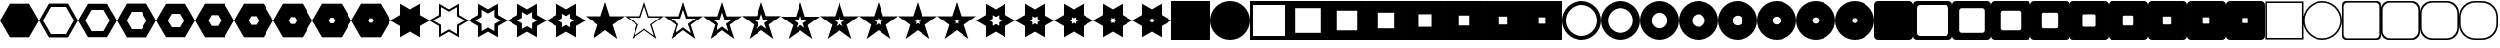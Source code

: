 SplineFontDB: 3.0
FontName: WatchGeometries
FullName: WatchGeometries
FamilyName: WatchGeometries
Weight: Medium
Copyright: Created by Mark Shoulson,,, with FontForge 2.0 (http://fontforge.sf.net)\nShapes for use with WatchMaker watch design program for Android.\nThis font may be distributed freely, with or without modifications, so long as this message remains with it.
UComments: "2015-8-26: Created."
Version: 001.000
ItalicAngle: 0
UnderlinePosition: -100
UnderlineWidth: 50
Ascent: 1000
Descent: 0
InvalidEm: 0
LayerCount: 2
Layer: 0 0 "Back" 1
Layer: 1 0 "Fore" 0
XUID: [1021 343 1475981339 8206076]
OS2Version: 0
OS2_WeightWidthSlopeOnly: 0
OS2_UseTypoMetrics: 1
CreationTime: 1440593367
ModificationTime: 1445566492
OS2TypoAscent: 0
OS2TypoAOffset: 1
OS2TypoDescent: 0
OS2TypoDOffset: 1
OS2TypoLinegap: 0
OS2WinAscent: 0
OS2WinAOffset: 1
OS2WinDescent: 0
OS2WinDOffset: 1
HheadAscent: 0
HheadAOffset: 1
HheadDescent: 0
HheadDOffset: 1
OS2CapHeight: 0
OS2XHeight: 0
OS2Vendor: 'PfEd'
MarkAttachClasses: 1
DEI: 91125
Encoding: UnicodeBmp
UnicodeInterp: none
NameList: Adobe Glyph List
DisplaySize: -48
AntiAlias: 1
FitToEm: 1
WinInfo: 10 10 11
BeginPrivate: 0
EndPrivate
Grid
275 500 m 25
 740 500 l 1053
500 773 m 25
 500 269 l 1049
EndSplineSet
BeginChars: 65536 262

StartChar: A
Encoding: 65 65 0
Width: 1000
VWidth: 0
Flags: H
LayerCount: 2
Back
Fore
SplineSet
100 900 m 1
 100 100 l 1
 900 100 l 1
 900 900 l 1
 100 900 l 1
0 1000 m 1
 1000 1000 l 1
 1000 0 l 1
 0 0 l 1
 0 1000 l 1
EndSplineSet
EndChar

StartChar: B
Encoding: 66 66 1
Width: 1000
VWidth: 0
Flags: HW
LayerCount: 2
Back
Fore
SplineSet
180 820 m 1
 180 180 l 1
 820 180 l 1
 820 820 l 1
 180 820 l 1
0 1000 m 1
 1000 1000 l 1
 1000 0 l 1
 0 0 l 1
 0 1000 l 1
EndSplineSet
EndChar

StartChar: C
Encoding: 67 67 2
Width: 1000
VWidth: 0
Flags: HW
LayerCount: 2
Back
Fore
SplineSet
244 756 m 1
 244 244 l 1
 756 244 l 1
 756 756 l 1
 244 756 l 1
0 1000 m 1
 1000 1000 l 1
 1000 0 l 1
 0 0 l 1
 0 1000 l 1
EndSplineSet
EndChar

StartChar: D
Encoding: 68 68 3
Width: 1000
VWidth: 0
Flags: HW
LayerCount: 2
Back
Fore
SplineSet
295.2 704.8 m 1
 295.2 295.2 l 1
 704.8 295.2 l 1
 704.8 704.8 l 1
 295.2 704.8 l 1
0 1000 m 1
 1000 1000 l 1
 1000 0 l 5
 0 0 l 5
 0 1000 l 1
EndSplineSet
EndChar

StartChar: E
Encoding: 69 69 4
Width: 1000
VWidth: 0
Flags: HW
LayerCount: 2
Back
Fore
SplineSet
336.16 663.84 m 5
 336.16 336.16 l 5
 663.84 336.16 l 5
 663.84 663.84 l 5
 336.16 663.84 l 5
0 1000 m 1
 1000 1000 l 1
 1000 0 l 1
 0 0 l 1
 0 1000 l 1
EndSplineSet
EndChar

StartChar: F
Encoding: 70 70 5
Width: 1000
VWidth: 0
Flags: HW
LayerCount: 2
Back
Fore
SplineSet
368.928 631.072 m 5
 368.928 368.928 l 5
 631.072 368.928 l 5
 631.072 631.072 l 5
 368.928 631.072 l 5
0 1000 m 1
 1000 1000 l 1
 1000 0 l 1
 0 0 l 1
 0 1000 l 1
EndSplineSet
EndChar

StartChar: G
Encoding: 71 71 6
Width: 1000
VWidth: 0
Flags: HW
LayerCount: 2
Back
Fore
SplineSet
395.143 604.857 m 5
 395.143 395.143 l 5
 604.857 395.143 l 5
 604.857 604.857 l 5
 395.143 604.857 l 5
0 1000 m 1
 1000 1000 l 1
 1000 0 l 1
 0 0 l 1
 0 1000 l 1
EndSplineSet
EndChar

StartChar: H
Encoding: 72 72 7
Width: 1000
VWidth: 0
Flags: HW
LayerCount: 2
Back
Fore
SplineSet
416.114 583.886 m 5
 416.114 416.114 l 5
 583.886 416.114 l 5
 583.886 583.886 l 5
 416.114 583.886 l 5
0 1000 m 1
 1000 1000 l 1
 1000 0 l 1
 0 0 l 1
 0 1000 l 1
EndSplineSet
EndChar

StartChar: I
Encoding: 73 73 8
Width: 1000
VWidth: 0
Flags: H
LayerCount: 2
Back
Fore
SplineSet
100 500 m 0
 100 279.2 279.2 100 500 100 c 0
 720.8 100 900 279.2 900 500 c 0
 900 720.8 720.8 900 500 900 c 0
 279.2 900 100 720.8 100 500 c 0
0 500 m 0
 0 776 224 1000 500 1000 c 0
 776 1000 1000 776 1000 500 c 0
 1000 224 776 0 500 0 c 0
 224 0 0 224 0 500 c 0
EndSplineSet
EndChar

StartChar: J
Encoding: 74 74 9
Width: 1000
VWidth: 0
Flags: HW
LayerCount: 2
Back
Fore
SplineSet
180 500 m 4
 180 323.36 323.36 180 500 180 c 4
 676.64 180 820 323.36 820 500 c 4
 820 676.64 676.64 820 500 820 c 4
 323.36 820 180 676.64 180 500 c 4
0 500 m 0
 0 776 224 1000 500 1000 c 0
 776 1000 1000 776 1000 500 c 0
 1000 224 776 0 500 0 c 0
 224 0 0 224 0 500 c 0
EndSplineSet
EndChar

StartChar: K
Encoding: 75 75 10
Width: 1000
VWidth: 0
Flags: HW
LayerCount: 2
Back
Fore
SplineSet
295.2 500 m 0
 295.2 386.951 386.951 295.2 500 295.2 c 0
 613.049 295.2 704.8 386.951 704.8 500 c 0
 704.8 613.049 613.049 704.8 500 704.8 c 0
 386.951 704.8 295.2 613.049 295.2 500 c 0
0 500 m 0
 0 776 224 1000 500 1000 c 0
 776 1000 1000 776 1000 500 c 0
 1000 224 776 0 500 0 c 0
 224 0 0 224 0 500 c 0
EndSplineSet
EndChar

StartChar: L
Encoding: 76 76 11
Width: 1000
VWidth: 0
Flags: HW
LayerCount: 2
Back
Fore
SplineSet
336.16 500 m 4
 336.16 409.561 409.561 336.16 500 336.16 c 4
 590.439 336.16 663.84 409.561 663.84 500 c 4
 663.84 590.439 590.439 663.84 500 663.84 c 4
 409.561 663.84 336.16 590.439 336.16 500 c 4
0 500 m 0
 0 776 224 1000 500 1000 c 0
 776 1000 1000 776 1000 500 c 0
 1000 224 776 0 500 0 c 0
 224 0 0 224 0 500 c 0
EndSplineSet
EndChar

StartChar: M
Encoding: 77 77 12
Width: 1000
VWidth: 0
Flags: HW
LayerCount: 2
Back
Fore
SplineSet
368.928 500 m 4
 368.928 427.648 427.648 368.928 500 368.928 c 4
 572.352 368.928 631.072 427.648 631.072 500 c 4
 631.072 572.352 572.352 631.072 500 631.072 c 4
 427.648 631.072 368.928 572.352 368.928 500 c 4
0 500 m 0
 0 776 224 1000 500 1000 c 0
 776 1000 1000 776 1000 500 c 0
 1000 224 776 0 500 0 c 0
 224 0 0 224 0 500 c 0
EndSplineSet
EndChar

StartChar: N
Encoding: 78 78 13
Width: 1000
VWidth: 0
Flags: HW
LayerCount: 2
Back
Fore
SplineSet
395.143 500 m 4
 395.143 442.119 442.119 395.143 500 395.143 c 4
 557.881 395.143 604.857 442.119 604.857 500 c 4
 604.857 557.881 557.881 604.857 500 604.857 c 4
 442.119 604.857 395.143 557.881 395.143 500 c 4
0 500 m 0
 0 776 224 1000 500 1000 c 0
 776 1000 1000 776 1000 500 c 0
 1000 224 776 0 500 0 c 0
 224 0 0 224 0 500 c 0
EndSplineSet
EndChar

StartChar: O
Encoding: 79 79 14
Width: 1000
VWidth: 0
Flags: HW
LayerCount: 2
Back
Fore
SplineSet
416.114 500 m 4
 416.114 453.695 453.695 416.114 500 416.114 c 4
 546.305 416.114 583.886 453.695 583.886 500 c 4
 583.886 546.305 546.305 583.886 500 583.886 c 4
 453.695 583.886 416.114 546.305 416.114 500 c 4
0 500 m 0
 0 776 224 1000 500 1000 c 0
 776 1000 1000 776 1000 500 c 0
 1000 224 776 0 500 0 c 0
 224 0 0 224 0 500 c 0
EndSplineSet
EndChar

StartChar: P
Encoding: 80 80 15
Width: 1000
VWidth: 0
Flags: HW
LayerCount: 2
Back
Fore
SplineSet
432.892 500 m 4
 432.892 462.956 462.956 432.892 500 432.892 c 4
 537.044 432.892 567.108 462.956 567.108 500 c 4
 567.108 537.044 537.044 567.108 500 567.108 c 4
 462.956 567.108 432.892 537.044 432.892 500 c 4
0 500 m 0
 0 776 224 1000 500 1000 c 0
 776 1000 1000 776 1000 500 c 0
 1000 224 776 0 500 0 c 0
 224 0 0 224 0 500 c 0
EndSplineSet
EndChar

StartChar: Q
Encoding: 81 81 16
Width: 1000
VWidth: 0
Flags: H
LayerCount: 2
Back
Fore
SplineSet
100 1001 m 2
 900 1001 l 2
 955.2 1001 1000 956.2 1000 901 c 2
 1000 100 l 2
 1000 44.8 955.2 0 900 0 c 2
 100 0 l 6
 44.8 0 0 44.8 0 100 c 2
 0 901 l 2
 0 956.2 44.8 1001 100 1001 c 2
EndSplineSet
EndChar

StartChar: R
Encoding: 82 82 17
Width: 1000
VWidth: 0
Flags: HW
LayerCount: 2
Back
Fore
SplineSet
180 900.9 m 6
 135.84 900.9 100 865.06 100 820.9 c 6
 100 180.1 l 6
 100 135.94 135.84 100.1 180 100.1 c 6
 820 100.1 l 6
 864.16 100.1 900 135.94 900 180.1 c 6
 900 820.9 l 6
 900 865.06 864.16 900.9 820 900.9 c 6
 180 900.9 l 6
100 1001 m 2
 900 1001 l 2
 955.2 1001 1000 956.2 1000 901 c 2
 1000 100 l 2
 1000 44.8 955.2 0 900 0 c 2
 100 0 l 2
 44.8 0 0 44.8 0 100 c 2
 0 901 l 2
 0 956.2 44.8 1001 100 1001 c 2
EndSplineSet
EndChar

StartChar: S
Encoding: 83 83 18
Width: 1000
VWidth: 0
Flags: HW
LayerCount: 2
Back
Fore
SplineSet
244 820.82 m 6
 208.672 820.82 180 792.147 180 756.82 c 6
 180 244.18 l 6
 180 208.853 208.672 180.18 244 180.18 c 6
 756 180.18 l 6
 791.328 180.18 820 208.853 820 244.18 c 6
 820 756.82 l 6
 820 792.147 791.328 820.82 756 820.82 c 6
 244 820.82 l 6
100 1001 m 2
 900 1001 l 2
 955.2 1001 1000 956.2 1000 901 c 2
 1000 100 l 2
 1000 44.8 955.2 0 900 0 c 2
 100 0 l 2
 44.8 0 0 44.8 0 100 c 2
 0 901 l 2
 0 956.2 44.8 1001 100 1001 c 2
EndSplineSet
EndChar

StartChar: T
Encoding: 84 84 19
Width: 1000
VWidth: 0
Flags: HW
LayerCount: 2
Back
Fore
SplineSet
295.2 756.756 m 6
 266.938 756.756 244 733.818 244 705.557 c 6
 244 295.443 l 6
 244 267.182 266.938 244.244 295.2 244.244 c 6
 704.8 244.244 l 6
 733.062 244.244 756 267.182 756 295.443 c 6
 756 705.557 l 6
 756 733.818 733.062 756.756 704.8 756.756 c 6
 295.2 756.756 l 6
100 1001 m 2
 900 1001 l 2
 955.2 1001 1000 956.2 1000 901 c 2
 1000 100 l 2
 1000 44.8 955.2 0 900 0 c 2
 100 0 l 2
 44.8 0 0 44.8 0 100 c 2
 0 901 l 2
 0 956.2 44.8 1001 100 1001 c 2
EndSplineSet
EndChar

StartChar: U
Encoding: 85 85 20
Width: 1000
VWidth: 0
Flags: HW
LayerCount: 2
Back
Fore
SplineSet
336.16 705.505 m 6
 313.55 705.505 295.2 687.154 295.2 664.545 c 6
 295.2 336.455 l 6
 295.2 313.846 313.55 295.495 336.16 295.495 c 6
 663.84 295.495 l 6
 686.45 295.495 704.8 313.846 704.8 336.455 c 6
 704.8 664.545 l 6
 704.8 687.154 686.45 705.505 663.84 705.505 c 6
 336.16 705.505 l 6
100 1001 m 2
 900 1001 l 2
 955.2 1001 1000 956.2 1000 901 c 2
 1000 100 l 2
 1000 44.8 955.2 0 900 0 c 2
 100 0 l 2
 44.8 0 0 44.8 0 100 c 2
 0 901 l 2
 0 956.2 44.8 1001 100 1001 c 2
EndSplineSet
EndChar

StartChar: V
Encoding: 86 86 21
Width: 1000
VWidth: 0
Flags: HW
LayerCount: 2
Back
Fore
SplineSet
368.928 664.504 m 6
 350.84 664.504 336.16 649.823 336.16 631.736 c 6
 336.16 369.264 l 6
 336.16 351.177 350.84 336.496 368.928 336.496 c 6
 631.072 336.496 l 6
 649.16 336.496 663.84 351.177 663.84 369.264 c 6
 663.84 631.736 l 6
 663.84 649.823 649.16 664.504 631.072 664.504 c 6
 368.928 664.504 l 6
100 1001 m 2
 900 1001 l 2
 955.2 1001 1000 956.2 1000 901 c 2
 1000 100 l 2
 1000 44.8 955.2 0 900 0 c 2
 100 0 l 2
 44.8 0 0 44.8 0 100 c 2
 0 901 l 2
 0 956.2 44.8 1001 100 1001 c 2
EndSplineSet
EndChar

StartChar: W
Encoding: 87 87 22
Width: 1000
VWidth: 0
Flags: HW
LayerCount: 2
Back
Fore
SplineSet
395.143 631.703 m 6
 380.672 631.703 368.928 619.959 368.928 605.489 c 6
 368.928 395.511 l 6
 368.928 381.041 380.672 369.297 395.143 369.297 c 6
 604.857 369.297 l 6
 619.328 369.297 631.072 381.041 631.072 395.511 c 6
 631.072 605.489 l 6
 631.072 619.959 619.328 631.703 604.857 631.703 c 6
 395.143 631.703 l 6
100 1001 m 2
 900 1001 l 2
 955.2 1001 1000 956.2 1000 901 c 2
 1000 100 l 2
 1000 44.8 955.2 0 900 0 c 2
 100 0 l 2
 44.8 0 0 44.8 0 100 c 2
 0 901 l 2
 0 956.2 44.8 1001 100 1001 c 2
EndSplineSet
EndChar

StartChar: X
Encoding: 88 88 23
Width: 1000
VWidth: 0
Flags: HW
LayerCount: 2
Back
Fore
SplineSet
416.114 605.463 m 6
 404.537 605.463 395.143 596.067 395.143 584.491 c 6
 395.143 416.509 l 6
 395.143 404.933 404.537 395.537 416.114 395.537 c 6
 583.886 395.537 l 6
 595.463 395.537 604.857 404.933 604.857 416.509 c 6
 604.857 584.491 l 6
 604.857 596.067 595.463 605.463 583.886 605.463 c 6
 416.114 605.463 l 6
100 1001 m 2
 900 1001 l 2
 955.2 1001 1000 956.2 1000 901 c 2
 1000 100 l 2
 1000 44.8 955.2 0 900 0 c 2
 100 0 l 2
 44.8 0 0 44.8 0 100 c 2
 0 901 l 2
 0 956.2 44.8 1001 100 1001 c 2
EndSplineSet
EndChar

StartChar: Y
Encoding: 89 89 24
Width: 1000
VWidth: 0
Flags: HW
LayerCount: 2
Back
Fore
SplineSet
432.892 584.471 m 6
 423.63 584.471 416.114 576.954 416.114 567.693 c 6
 416.114 433.307 l 6
 416.114 424.046 423.63 416.529 432.892 416.529 c 6
 567.108 416.529 l 6
 576.37 416.529 583.886 424.046 583.886 433.307 c 6
 583.886 567.693 l 6
 583.886 576.954 576.37 584.471 567.108 584.471 c 6
 432.892 584.471 l 6
100 1001 m 2
 900 1001 l 2
 955.2 1001 1000 956.2 1000 901 c 2
 1000 100 l 2
 1000 44.8 955.2 0 900 0 c 2
 100 0 l 2
 44.8 0 0 44.8 0 100 c 2
 0 901 l 2
 0 956.2 44.8 1001 100 1001 c 2
EndSplineSet
EndChar

StartChar: Z
Encoding: 90 90 25
Width: 1000
VWidth: 0
Flags: HW
LayerCount: 2
Back
Fore
SplineSet
446.313 567.677 m 6
 438.904 567.677 432.892 561.663 432.892 554.255 c 6
 432.892 446.745 l 6
 432.892 439.337 438.904 433.323 446.313 433.323 c 6
 553.687 433.323 l 6
 561.096 433.323 567.108 439.337 567.108 446.745 c 6
 567.108 554.255 l 6
 567.108 561.663 561.096 567.677 553.687 567.677 c 6
 446.313 567.677 l 6
100 1001 m 2
 900 1001 l 2
 955.2 1001 1000 956.2 1000 901 c 2
 1000 100 l 2
 1000 44.8 955.2 0 900 0 c 2
 100 0 l 2
 44.8 0 0 44.8 0 100 c 2
 0 901 l 2
 0 956.2 44.8 1001 100 1001 c 2
EndSplineSet
EndChar

StartChar: a
Encoding: 97 97 26
Width: 1000
VWidth: 0
Flags: HW
LayerCount: 2
Back
Fore
SplineSet
200 1001 m 2
 800 1001 l 2
 910.4 1001 1000 911.4 1000 801 c 2
 1000 200 l 2
 1000 89.6 910.4 0 800 0 c 2
 200 0 l 2
 89.6 0 0 89.6 0 200 c 2
 0 801 l 2
 0 911.4 89.6 1001 200 1001 c 2
EndSplineSet
EndChar

StartChar: b
Encoding: 98 98 27
Width: 1000
VWidth: 0
Flags: HW
LayerCount: 2
Back
Fore
SplineSet
260 900.9 m 6
 171.68 900.9 100 829.22 100 740.9 c 6
 100 260.1 l 6
 100 171.78 171.68 100.1 260 100.1 c 6
 740 100.1 l 6
 828.32 100.1 900 171.78 900 260.1 c 6
 900 740.9 l 6
 900 829.22 828.32 900.9 740 900.9 c 6
 260 900.9 l 6
200 1001 m 2
 800 1001 l 2
 910.4 1001 1000 911.4 1000 801 c 2
 1000 200 l 2
 1000 89.6 910.4 0 800 0 c 2
 200 0 l 2
 89.6 0 0 89.6 0 200 c 2
 0 801 l 2
 0 911.4 89.6 1001 200 1001 c 2
EndSplineSet
EndChar

StartChar: c
Encoding: 99 99 28
Width: 1000
VWidth: 0
Flags: HW
LayerCount: 2
Back
Fore
SplineSet
308 820.82 m 6
 237.344 820.82 180 763.476 180 692.82 c 6
 180 308.18 l 6
 180 237.524 237.344 180.18 308 180.18 c 6
 692 180.18 l 6
 762.656 180.18 820 237.524 820 308.18 c 6
 820 692.82 l 6
 820 763.476 762.656 820.82 692 820.82 c 6
 308 820.82 l 6
200 1001 m 2
 800 1001 l 2
 910.4 1001 1000 911.4 1000 801 c 2
 1000 200 l 2
 1000 89.6 910.4 0 800 0 c 2
 200 0 l 2
 89.6 0 0 89.6 0 200 c 2
 0 801 l 2
 0 911.4 89.6 1001 200 1001 c 2
EndSplineSet
EndChar

StartChar: d
Encoding: 100 100 29
Width: 1000
VWidth: 0
Flags: HW
LayerCount: 2
Back
Fore
SplineSet
346.4 756.756 m 6
 289.875 756.756 244 710.881 244 654.356 c 6
 244 346.644 l 6
 244 290.119 289.875 244.244 346.4 244.244 c 6
 653.6 244.244 l 6
 710.125 244.244 756 290.119 756 346.644 c 6
 756 654.356 l 6
 756 710.881 710.125 756.756 653.6 756.756 c 6
 346.4 756.756 l 6
200 1001 m 2
 800 1001 l 2
 910.4 1001 1000 911.4 1000 801 c 2
 1000 200 l 2
 1000 89.6 910.4 0 800 0 c 2
 200 0 l 2
 89.6 0 0 89.6 0 200 c 2
 0 801 l 2
 0 911.4 89.6 1001 200 1001 c 2
EndSplineSet
EndChar

StartChar: e
Encoding: 101 101 30
Width: 1000
VWidth: 0
Flags: HW
LayerCount: 2
Back
Fore
SplineSet
377.12 705.505 m 6
 331.9 705.505 295.2 668.805 295.2 623.585 c 6
 295.2 377.415 l 6
 295.2 332.195 331.9 295.495 377.12 295.495 c 6
 622.88 295.495 l 6
 668.1 295.495 704.8 332.195 704.8 377.415 c 6
 704.8 623.585 l 6
 704.8 668.805 668.1 705.505 622.88 705.505 c 6
 377.12 705.505 l 6
200 1001 m 2
 800 1001 l 2
 910.4 1001 1000 911.4 1000 801 c 2
 1000 200 l 2
 1000 89.6 910.4 0 800 0 c 2
 200 0 l 2
 89.6 0 0 89.6 0 200 c 2
 0 801 l 2
 0 911.4 89.6 1001 200 1001 c 2
EndSplineSet
EndChar

StartChar: f
Encoding: 102 102 31
Width: 1000
VWidth: 0
Flags: HW
LayerCount: 2
Back
Fore
SplineSet
401.696 664.504 m 6
 365.521 664.504 336.16 635.144 336.16 598.968 c 6
 336.16 402.032 l 6
 336.16 365.856 365.521 336.496 401.696 336.496 c 6
 598.304 336.496 l 6
 634.479 336.496 663.84 365.856 663.84 402.032 c 6
 663.84 598.968 l 6
 663.84 635.144 634.479 664.504 598.304 664.504 c 6
 401.696 664.504 l 6
200 1001 m 2
 800 1001 l 2
 910.4 1001 1000 911.4 1000 801 c 2
 1000 200 l 2
 1000 89.6 910.4 0 800 0 c 2
 200 0 l 2
 89.6 0 0 89.6 0 200 c 2
 0 801 l 2
 0 911.4 89.6 1001 200 1001 c 2
EndSplineSet
EndChar

StartChar: g
Encoding: 103 103 32
Width: 1000
VWidth: 0
Flags: HW
LayerCount: 2
Back
Fore
SplineSet
437.086 605.463 m 6
 413.933 605.463 395.143 586.672 395.143 563.52 c 6
 395.143 437.48 l 6
 395.143 414.328 413.933 395.537 437.086 395.537 c 6
 562.914 395.537 l 6
 586.067 395.537 604.857 414.328 604.857 437.48 c 6
 604.857 563.52 l 6
 604.857 586.672 586.067 605.463 562.914 605.463 c 6
 437.086 605.463 l 6
200 1001 m 2
 800 1001 l 2
 910.4 1001 1000 911.4 1000 801 c 2
 1000 200 l 2
 1000 89.6 910.4 0 800 0 c 2
 200 0 l 2
 89.6 0 0 89.6 0 200 c 2
 0 801 l 2
 0 911.4 89.6 1001 200 1001 c 2
EndSplineSet
EndChar

StartChar: h
Encoding: 104 104 33
Width: 1000
VWidth: 0
Flags: HW
LayerCount: 2
Back
Fore
SplineSet
449.669 584.471 m 6
 431.146 584.471 416.114 569.438 416.114 550.916 c 6
 416.114 450.084 l 6
 416.114 431.562 431.146 416.529 449.669 416.529 c 6
 550.331 416.529 l 6
 568.854 416.529 583.886 431.562 583.886 450.084 c 6
 583.886 550.916 l 6
 583.886 569.438 568.854 584.471 550.331 584.471 c 6
 449.669 584.471 l 6
200 1001 m 2
 800 1001 l 2
 910.4 1001 1000 911.4 1000 801 c 2
 1000 200 l 2
 1000 89.6 910.4 0 800 0 c 2
 200 0 l 2
 89.6 0 0 89.6 0 200 c 2
 0 801 l 2
 0 911.4 89.6 1001 200 1001 c 2
EndSplineSet
EndChar

StartChar: i
Encoding: 105 105 34
Width: 1000
VWidth: 0
Flags: HW
LayerCount: 2
Back
Fore
SplineSet
459.735 567.677 m 6
 444.917 567.677 432.892 555.65 432.892 540.833 c 6
 432.892 460.167 l 6
 432.892 445.35 444.917 433.323 459.735 433.323 c 6
 540.265 433.323 l 6
 555.083 433.323 567.108 445.35 567.108 460.167 c 6
 567.108 540.833 l 6
 567.108 555.65 555.083 567.677 540.265 567.677 c 6
 459.735 567.677 l 6
200 1001 m 2
 800 1001 l 2
 910.4 1001 1000 911.4 1000 801 c 2
 1000 200 l 2
 1000 89.6 910.4 0 800 0 c 2
 200 0 l 2
 89.6 0 0 89.6 0 200 c 2
 0 801 l 2
 0 911.4 89.6 1001 200 1001 c 2
EndSplineSet
EndChar

StartChar: j
Encoding: 106 106 35
Width: 1000
VWidth: 0
Flags: HW
LayerCount: 2
Back
Fore
SplineSet
467.788 554.241 m 6
 455.934 554.241 446.313 544.62 446.313 532.767 c 6
 446.313 468.233 l 6
 446.313 456.38 455.934 446.759 467.788 446.759 c 6
 532.212 446.759 l 6
 544.066 446.759 553.687 456.38 553.687 468.233 c 6
 553.687 532.767 l 6
 553.687 544.62 544.066 554.241 532.212 554.241 c 6
 467.788 554.241 l 6
200 1001 m 2
 800 1001 l 2
 910.4 1001 1000 911.4 1000 801 c 2
 1000 200 l 2
 1000 89.6 910.4 0 800 0 c 2
 200 0 l 2
 89.6 0 0 89.6 0 200 c 2
 0 801 l 2
 0 911.4 89.6 1001 200 1001 c 2
EndSplineSet
EndChar

StartChar: k
Encoding: 107 107 36
Width: 1000
VWidth: 0
Flags: H
LayerCount: 2
Back
Fore
SplineSet
500 975 m 1
 999.305 612.234 l 1
 808.587 25.2656 l 1
 191.413 25.2656 l 5
 0.695312 612.234 l 1
 500 975 l 1
EndSplineSet
EndChar

StartChar: l
Encoding: 108 108 37
Width: 1000
VWidth: 0
Flags: HW
LayerCount: 2
Back
Fore
SplineSet
500 864.940429688 m 1
 100.556640625 574.727539062 l 1
 253.130859375 105.15234375 l 1
 746.869140625 105.15234375 l 1
 899.444335938 574.727539062 l 1
 500 864.940429688 l 1
500 975 m 1
 999.305 612.234 l 1
 808.587 25.2656 l 1
 191.413 25.2656 l 1
 0.695312 612.234 l 1
 500 975 l 1
EndSplineSet
EndChar

StartChar: m
Encoding: 109 109 38
Width: 1000
VWidth: 0
Flags: HW
LayerCount: 2
Back
Fore
SplineSet
500 779.048 m 5
 180.445 546.878 l 5
 302.505 171.218 l 5
 697.495 171.218 l 5
 819.555 546.878 l 5
 500 779.048 l 5
500 975 m 1
 999.305 612.234 l 1
 808.587 25.2656 l 1
 191.413 25.2656 l 1
 0.695312 612.234 l 1
 500 975 l 1
EndSplineSet
EndChar

StartChar: n
Encoding: 110 110 39
Width: 1000
VWidth: 0
Flags: HW
LayerCount: 2
Back
Fore
SplineSet
500 718.265 m 5
 244.356 532.529 l 5
 342.004 232.001 l 5
 657.996 232.001 l 5
 755.644 532.529 l 5
 500 718.265 l 5
500 975 m 1
 999.305 612.234 l 1
 808.587 25.2656 l 1
 191.413 25.2656 l 1
 0.695312 612.234 l 1
 500 975 l 1
EndSplineSet
EndChar

StartChar: o
Encoding: 111 111 40
Width: 1000
VWidth: 0
Flags: HW
LayerCount: 2
Back
Fore
SplineSet
500 669.639 m 5
 295.485 521.05 l 5
 373.604 280.627 l 5
 626.396 280.627 l 5
 704.515 521.05 l 5
 500 669.639 l 5
500 975 m 1
 999.305 612.234 l 1
 808.587 25.2656 l 1
 191.413 25.2656 l 1
 0.695312 612.234 l 1
 500 975 l 1
EndSplineSet
EndChar

StartChar: p
Encoding: 112 112 41
Width: 1000
VWidth: 0
Flags: HW
LayerCount: 2
Back
Fore
SplineSet
500 630.737 m 5
 336.389 511.866 l 5
 398.883 319.528 l 5
 601.117 319.528 l 5
 663.611 511.866 l 5
 500 630.737 l 5
500 975 m 1
 999.305 612.234 l 1
 808.587 25.2656 l 1
 191.413 25.2656 l 1
 0.695312 612.234 l 1
 500 975 l 1
EndSplineSet
EndChar

StartChar: q
Encoding: 113 113 42
Width: 1000
VWidth: 0
Flags: HW
LayerCount: 2
Back
Fore
SplineSet
500 599.616 m 5
 369.111 504.52 l 5
 419.106 350.649 l 5
 580.894 350.649 l 5
 630.889 504.52 l 5
 500 599.616 l 5
500 975 m 1
 999.305 612.234 l 1
 808.587 25.2656 l 1
 191.413 25.2656 l 1
 0.695312 612.234 l 1
 500 975 l 1
EndSplineSet
EndChar

StartChar: r
Encoding: 114 114 43
Width: 1000
VWidth: 0
Flags: HW
LayerCount: 2
Back
Fore
SplineSet
500 574.72 m 5
 395.289 498.643 l 5
 435.285 375.546 l 5
 564.715 375.546 l 5
 604.711 498.643 l 5
 500 574.72 l 5
500 975 m 1
 999.305 612.234 l 1
 808.587 25.2656 l 1
 191.413 25.2656 l 1
 0.695312 612.234 l 1
 500 975 l 1
EndSplineSet
EndChar

StartChar: s
Encoding: 115 115 44
Width: 1000
VWidth: 0
Flags: HW
LayerCount: 2
Back
Fore
SplineSet
500 554.803 m 5
 416.231 493.94 l 5
 448.229 395.463 l 5
 551.771 395.463 l 5
 583.769 493.94 l 5
 500 554.803 l 5
500 975 m 1
 999.305 612.234 l 1
 808.587 25.2656 l 1
 191.413 25.2656 l 1
 0.695312 612.234 l 1
 500 975 l 1
EndSplineSet
EndChar

StartChar: t
Encoding: 116 116 45
Width: 1000
VWidth: 0
Flags: HW
LayerCount: 2
Back
Fore
SplineSet
500 538.869 m 5
 432.985 490.179 l 5
 458.583 411.396 l 5
 541.417 411.396 l 5
 567.015 490.179 l 5
 500 538.869 l 5
500 975 m 1
 999.305 612.234 l 1
 808.587 25.2656 l 1
 191.413 25.2656 l 1
 0.695312 612.234 l 1
 500 975 l 1
EndSplineSet
EndChar

StartChar: u
Encoding: 117 117 46
Width: 1000
VWidth: 0
Flags: H
LayerCount: 2
Back
Fore
SplineSet
500 934.1 m 5
 1000.65 66.9502 l 5
 -0.649414 66.9502 l 5
 500 934.1 l 5
EndSplineSet
EndChar

StartChar: v
Encoding: 118 118 47
Width: 1000
VWidth: 0
Flags: HW
LayerCount: 2
Back
Fore
SplineSet
500 822.385 m 5
 99.4805 128.665 l 5
 900.52 128.665 l 5
 500 822.385 l 5
500 934.1 m 1
 1000.65 66.9502 l 1
 -0.649414 66.9502 l 1
 500 934.1 l 1
EndSplineSet
EndChar

StartChar: w
Encoding: 119 119 48
Width: 1000
VWidth: 0
Flags: HW
LayerCount: 2
Back
Fore
SplineSet
500 729.013 m 5
 179.584 174.037 l 5
 820.416 174.037 l 5
 500 729.013 l 5
500 934.1 m 1
 1000.65 66.9502 l 1
 -0.649414 66.9502 l 1
 500 934.1 l 1
EndSplineSet
EndChar

StartChar: x
Encoding: 120 120 49
Width: 1000
VWidth: 0
Flags: HW
LayerCount: 2
Back
Fore
SplineSet
500 650.016 m 5
 243.667 206.035 l 5
 756.333 206.035 l 5
 500 650.016 l 5
500 934.1 m 1
 1000.65 66.9502 l 1
 -0.649414 66.9502 l 1
 500 934.1 l 1
EndSplineSet
EndChar

StartChar: y
Encoding: 121 121 50
Width: 1000
VWidth: 0
Flags: HW
LayerCount: 2
Back
Fore
SplineSet
500 605.617 m 5
 294.934 250.434 l 5
 705.066 250.434 l 5
 500 605.617 l 5
500 934.1 m 1
 1000.65 66.9502 l 1
 -0.649414 66.9502 l 1
 500 934.1 l 1
EndSplineSet
EndChar

StartChar: z
Encoding: 122 122 51
Width: 1000
VWidth: 0
Flags: HW
LayerCount: 2
Back
Fore
SplineSet
500 570.099 m 5
 335.947 285.952 l 5
 664.053 285.952 l 5
 500 570.099 l 5
500 934.1 m 1
 1000.65 66.9502 l 1
 -0.649414 66.9502 l 1
 500 934.1 l 1
EndSplineSet
EndChar

StartChar: braceleft
Encoding: 123 123 52
Width: 1000
VWidth: 0
Flags: HW
LayerCount: 2
Back
Fore
SplineSet
500 541.684 m 5
 368.758 314.367 l 5
 631.242 314.367 l 5
 500 541.684 l 5
500 934.1 m 1
 1000.65 66.9502 l 1
 -0.649414 66.9502 l 1
 500 934.1 l 1
EndSplineSet
EndChar

StartChar: bar
Encoding: 124 124 53
Width: 1000
VWidth: 0
Flags: HW
LayerCount: 2
Back
Fore
SplineSet
500 518.952 m 5
 395.006 337.099 l 5
 604.994 337.099 l 5
 500 518.952 l 5
500 934.1 m 1
 1000.65 66.9502 l 1
 -0.649414 66.9502 l 1
 500 934.1 l 1
EndSplineSet
EndChar

StartChar: braceright
Encoding: 125 125 54
Width: 1000
VWidth: 0
Flags: HW
LayerCount: 2
Back
Fore
SplineSet
500 500.767 m 5
 416.005 355.284 l 5
 583.995 355.284 l 5
 500 500.767 l 5
500 934.1 m 1
 1000.65 66.9502 l 1
 -0.649414 66.9502 l 1
 500 934.1 l 1
EndSplineSet
EndChar

StartChar: asciitilde
Encoding: 126 126 55
Width: 1000
VWidth: 0
Flags: HW
LayerCount: 2
Back
Fore
SplineSet
500 486.219 m 5
 432.804 369.832 l 5
 567.196 369.832 l 5
 500 486.219 l 5
500 934.1 m 1
 1000.65 66.9502 l 1
 -0.649414 66.9502 l 1
 500 934.1 l 1
EndSplineSet
EndChar

StartChar: exclam
Encoding: 33 33 56
Width: 1000
VWidth: 0
Flags: H
LayerCount: 2
Back
Fore
SplineSet
1000 500 m 5
 750 66.9873 l 5
 250 66.9873 l 5
 0 500 l 5
 250 933.013 l 5
 750 933.013 l 5
 1000 500 l 5
EndSplineSet
EndChar

StartChar: quotedbl
Encoding: 34 34 57
Width: 1000
VWidth: 0
Flags: HW
LayerCount: 2
Back
Fore
SplineSet
900 500 m 5
 700 846.41 l 5
 300 846.41 l 5
 100 500 l 5
 300 153.59 l 5
 700 153.59 l 5
 900 500 l 5
1000 500 m 1
 750 66.9873 l 1
 250 66.9873 l 1
 0 500 l 1
 250 933.013 l 1
 750 933.013 l 1
 1000 500 l 1
EndSplineSet
EndChar

StartChar: numbersign
Encoding: 35 35 58
Width: 1000
VWidth: 0
Flags: HW
LayerCount: 2
Back
Fore
SplineSet
820 500 m 5
 660 777.128 l 5
 340 777.128 l 5
 180 500 l 5
 340 222.872 l 5
 660 222.872 l 5
 820 500 l 5
1000 500 m 1
 750 66.9873 l 1
 250 66.9873 l 1
 0 500 l 1
 250 933.013 l 1
 750 933.013 l 1
 1000 500 l 1
EndSplineSet
EndChar

StartChar: dollar
Encoding: 36 36 59
Width: 1000
VWidth: 0
Flags: HW
LayerCount: 2
Back
Fore
SplineSet
756 500 m 5
 628 721.702 l 5
 372 721.702 l 5
 244 500 l 5
 372 278.298 l 5
 628 278.298 l 5
 756 500 l 5
1000 500 m 1
 750 66.9873 l 1
 250 66.9873 l 1
 0 500 l 1
 250 933.013 l 1
 750 933.013 l 1
 1000 500 l 1
EndSplineSet
EndChar

StartChar: percent
Encoding: 37 37 60
Width: 1000
VWidth: 0
Flags: HW
LayerCount: 2
Back
Fore
SplineSet
704.8 500 m 5
 602.4 677.361 l 5
 397.6 677.361 l 5
 295.2 500 l 5
 397.6 322.639 l 5
 602.4 322.639 l 5
 704.8 500 l 5
1000 500 m 1
 750 66.9873 l 1
 250 66.9873 l 1
 0 500 l 1
 250 933.013 l 1
 750 933.013 l 1
 1000 500 l 1
EndSplineSet
EndChar

StartChar: ampersand
Encoding: 38 38 61
Width: 1000
VWidth: 0
Flags: HW
LayerCount: 2
Back
Fore
SplineSet
663.84 500 m 5
 581.92 641.889 l 5
 418.08 641.889 l 5
 336.16 500 l 5
 418.08 358.111 l 5
 581.92 358.111 l 5
 663.84 500 l 5
1000 500 m 1
 750 66.9873 l 1
 250 66.9873 l 1
 0 500 l 1
 250 933.013 l 1
 750 933.013 l 1
 1000 500 l 1
EndSplineSet
EndChar

StartChar: quotesingle
Encoding: 39 39 62
Width: 1000
VWidth: 0
Flags: HW
LayerCount: 2
Back
Fore
SplineSet
631.072 500 m 5
 565.536 613.511 l 5
 434.464 613.511 l 5
 368.928 500 l 5
 434.464 386.489 l 5
 565.536 386.489 l 5
 631.072 500 l 5
1000 500 m 1
 750 66.9873 l 1
 250 66.9873 l 1
 0 500 l 1
 250 933.013 l 1
 750 933.013 l 1
 1000 500 l 1
EndSplineSet
EndChar

StartChar: parenleft
Encoding: 40 40 63
Width: 1000
VWidth: 0
Flags: HW
LayerCount: 2
Back
Fore
SplineSet
604.857 500 m 5
 552.429 590.809 l 5
 447.571 590.809 l 5
 395.143 500 l 5
 447.571 409.191 l 5
 552.429 409.191 l 5
 604.857 500 l 5
1000 500 m 1
 750 66.9873 l 1
 250 66.9873 l 1
 0 500 l 1
 250 933.013 l 1
 750 933.013 l 1
 1000 500 l 1
EndSplineSet
EndChar

StartChar: parenright
Encoding: 41 41 64
Width: 1000
VWidth: 0
Flags: HW
LayerCount: 2
Back
Fore
SplineSet
583.886 500 m 5
 541.943 572.646 l 5
 458.057 572.646 l 5
 416.114 500 l 5
 458.057 427.354 l 5
 541.943 427.354 l 5
 583.886 500 l 5
1000 500 m 1
 750 66.9873 l 1
 250 66.9873 l 1
 0 500 l 1
 250 933.013 l 1
 750 933.013 l 1
 1000 500 l 1
EndSplineSet
EndChar

StartChar: asterisk
Encoding: 42 42 65
Width: 1000
VWidth: 0
Flags: HW
LayerCount: 2
Back
Fore
SplineSet
567.108 500 m 5
 533.555 558.117 l 5
 466.445 558.117 l 5
 432.892 500 l 5
 466.445 441.883 l 5
 533.555 441.883 l 5
 567.108 500 l 5
1000 500 m 1
 750 66.9873 l 1
 250 66.9873 l 1
 0 500 l 1
 250 933.013 l 1
 750 933.013 l 1
 1000 500 l 1
EndSplineSet
EndChar

StartChar: zero
Encoding: 48 48 66
Width: 1000
VWidth: 0
Flags: H
LayerCount: 2
Back
Fore
SplineSet
500 975 m 5
 617.87 612.234 l 5
 999.305 612.234 l 5
 690.718 388.032 l 5
 808.587 25.2656 l 5
 500 249.468 l 5
 191.413 25.2656 l 5
 309.282 388.032 l 5
 0.695312 612.234 l 5
 382.13 612.234 l 5
 500 975 l 5
EndSplineSet
EndChar

StartChar: one
Encoding: 49 49 67
Width: 1000
VWidth: 0
Flags: HW
LayerCount: 2
Back
Fore
SplineSet
500 864.93359375 m 1
 405.704101562 574.721679688 l 1
 100.556640625 574.721679688 l 1
 347.42578125 395.359375 l 1
 253.130859375 105.146484375 l 1
 500 284.508789062 l 1
 746.869140625 105.146484375 l 1
 652.57421875 395.359375 l 1
 899.444335938 574.721679688 l 1
 594.295898438 574.721679688 l 1
 500 864.93359375 l 1
500 975 m 1
 617.87 612.234 l 1
 999.305 612.234 l 1
 690.718 388.032 l 1
 808.587 25.2656 l 1
 500 249.468 l 1
 191.413 25.2656 l 1
 309.282 388.032 l 1
 0.695312 612.234 l 1
 382.13 612.234 l 1
 500 975 l 1
EndSplineSet
EndChar

StartChar: two
Encoding: 50 50 68
Width: 1000
VWidth: 0
Flags: HW
LayerCount: 2
Back
Fore
SplineSet
500 784.880859375 m 5
 424.563476562 552.7109375 l 5
 180.4453125 552.7109375 l 5
 377.940429688 409.221679688 l 5
 302.504882812 177.05078125 l 5
 500 320.541015625 l 5
 697.495117188 177.05078125 l 5
 622.059570312 409.221679688 l 5
 819.555664062 552.7109375 l 5
 575.436523438 552.7109375 l 5
 500 784.880859375 l 5
500 975 m 1
 617.87 612.234 l 1
 999.305 612.234 l 1
 690.718 388.032 l 1
 808.587 25.2656 l 1
 500 249.468 l 1
 191.413 25.2656 l 1
 309.282 388.032 l 1
 0.695312 612.234 l 1
 382.13 612.234 l 1
 500 975 l 1
EndSplineSet
EndChar

StartChar: three
Encoding: 51 51 69
Width: 1000
VWidth: 0
Flags: HW
LayerCount: 2
Back
Fore
SplineSet
500 714.438476562 m 5
 439.650390625 528.703125 l 5
 244.356445312 528.703125 l 5
 402.352539062 413.911132812 l 5
 342.00390625 228.174804688 l 5
 500 342.966796875 l 5
 657.99609375 228.174804688 l 5
 597.647460938 413.911132812 l 5
 755.64453125 528.703125 l 5
 560.349609375 528.703125 l 5
 500 714.438476562 l 5
500 975 m 1
 617.87 612.234 l 1
 999.305 612.234 l 1
 690.718 388.032 l 1
 808.587 25.2656 l 1
 500 249.468 l 1
 191.413 25.2656 l 1
 309.282 388.032 l 1
 0.695312 612.234 l 1
 382.13 612.234 l 1
 500 975 l 1
EndSplineSet
EndChar

StartChar: four
Encoding: 52 52 70
Width: 1000
VWidth: 0
Flags: HW
LayerCount: 2
Back
Fore
SplineSet
500 424.67 m 1049
500 669.639 m 1,0,-1
 451.721 521.05 l 1,1,-1
 295.485 521.05 l 1,2,-1
 421.882 429.217 l 1,3,-1
 373.604 280.627 l 1,4,-1
 500 372.46 l 1,5,-1
 626.396 280.627 l 1,6,-1
 578.118 429.217 l 1,7,-1
 704.515 521.05 l 1,8,-1
 548.279 521.05 l 1,9,-1
 500 669.639 l 1,0,-1
500 975 m 1,10,-1
 617.87 612.234 l 1,11,-1
 999.305 612.234 l 1,12,-1
 690.718 388.032 l 1,13,-1
 808.587 25.2656 l 1,14,-1
 500 249.468 l 1,15,-1
 191.413 25.2656 l 1,16,-1
 309.282 388.032 l 1,17,-1
 0.695312 612.234 l 1,18,-1
 382.13 612.234 l 1,19,-1
 500 975 l 1,10,-1
EndSplineSet
EndChar

StartChar: five
Encoding: 53 53 71
Width: 1000
VWidth: 0
Flags: HW
LayerCount: 2
Back
Fore
SplineSet
500 630.737 m 5
 461.377 511.866 l 5
 336.389 511.866 l 5
 437.506 438.4 l 5
 398.883 319.528 l 5
 500 392.994 l 5
 601.117 319.528 l 5
 562.494 438.4 l 5
 663.611 511.866 l 5
 538.623 511.866 l 5
 500 630.737 l 5
500 975 m 1
 617.87 612.234 l 1
 999.305 612.234 l 1
 690.718 388.032 l 1
 808.587 25.2656 l 1
 500 249.468 l 1
 191.413 25.2656 l 1
 309.282 388.032 l 1
 0.695312 612.234 l 1
 382.13 612.234 l 1
 500 975 l 1
EndSplineSet
EndChar

StartChar: six
Encoding: 54 54 72
Width: 1000
VWidth: 0
Flags: HW
LayerCount: 2
Back
Fore
SplineSet
500 599.616 m 5
 469.102 504.52 l 5
 369.111 504.52 l 5
 450.005 445.747 l 5
 419.106 350.649 l 5
 500 409.422 l 5
 580.894 350.649 l 5
 549.995 445.747 l 5
 630.889 504.52 l 5
 530.898 504.52 l 5
 500 599.616 l 5
500 975 m 1
 617.87 612.234 l 1
 999.305 612.234 l 1
 690.718 388.032 l 1
 808.587 25.2656 l 1
 500 249.468 l 1
 191.413 25.2656 l 1
 309.282 388.032 l 1
 0.695312 612.234 l 1
 382.13 612.234 l 1
 500 975 l 1
EndSplineSet
EndChar

StartChar: seven
Encoding: 55 55 73
Width: 1000
VWidth: 0
Flags: HW
LayerCount: 2
Back
Fore
SplineSet
500 574.72 m 5
 475.281 498.643 l 5
 395.289 498.643 l 5
 460.004 451.624 l 5
 435.285 375.546 l 5
 500 422.564 l 5
 564.715 375.546 l 5
 539.996 451.624 l 5
 604.711 498.643 l 5
 524.719 498.643 l 5
 500 574.72 l 5
500 975 m 1
 617.87 612.234 l 1
 999.305 612.234 l 1
 690.718 388.032 l 1
 808.587 25.2656 l 1
 500 249.468 l 1
 191.413 25.2656 l 1
 309.282 388.032 l 1
 0.695312 612.234 l 1
 382.13 612.234 l 1
 500 975 l 1
EndSplineSet
EndChar

StartChar: eight
Encoding: 56 56 74
Width: 1000
VWidth: 0
Flags: HW
LayerCount: 2
Back
Fore
SplineSet
500 554.803 m 5
 480.225 493.94 l 5
 416.231 493.94 l 5
 468.003 456.326 l 5
 448.229 395.463 l 5
 500 433.078 l 5
 551.771 395.463 l 5
 531.997 456.326 l 5
 583.769 493.94 l 5
 519.775 493.94 l 5
 500 554.803 l 5
500 975 m 1
 617.87 612.234 l 1
 999.305 612.234 l 1
 690.718 388.032 l 1
 808.587 25.2656 l 1
 500 249.468 l 1
 191.413 25.2656 l 1
 309.282 388.032 l 1
 0.695312 612.234 l 1
 382.13 612.234 l 1
 500 975 l 1
EndSplineSet
EndChar

StartChar: nine
Encoding: 57 57 75
Width: 1000
VWidth: 0
Flags: HW
LayerCount: 2
Back
Fore
SplineSet
500 538.869 m 5
 484.18 490.179 l 5
 432.985 490.179 l 5
 474.402 460.088 l 5
 458.583 411.396 l 5
 500 441.489 l 5
 541.417 411.396 l 5
 525.598 460.088 l 5
 567.015 490.179 l 5
 515.82 490.179 l 5
 500 538.869 l 5
500 975 m 1
 617.87 612.234 l 1
 999.305 612.234 l 1
 690.718 388.032 l 1
 808.587 25.2656 l 1
 500 249.468 l 1
 191.413 25.2656 l 1
 309.282 388.032 l 1
 0.695312 612.234 l 1
 382.13 612.234 l 1
 500 975 l 1
EndSplineSet
EndChar

StartChar: plus
Encoding: 43 43 76
Width: 1000
VWidth: 0
Flags: H
LayerCount: 2
Back
Fore
SplineSet
1000 500 m 5
 750 355.662 l 5
 750 66.9873 l 5
 500 211.324 l 5
 250 66.9873 l 5
 250 355.662 l 5
 0 500 l 5
 250 644.338 l 5
 250 933.013 l 5
 500 788.675 l 5
 750 933.013 l 5
 750 644.338 l 5
 1000 500 l 5
EndSplineSet
EndChar

StartChar: comma
Encoding: 44 44 77
Width: 1000
VWidth: 0
Flags: HW
LayerCount: 2
Back
Fore
SplineSet
900 500 m 5
 700 615.471 l 5
 700 846.41 l 5
 500 730.939 l 5
 300 846.41 l 5
 300 615.471 l 5
 100 500 l 5
 300 384.529 l 5
 300 153.59 l 5
 500 269.06 l 5
 700 153.59 l 5
 700 384.529 l 5
 900 500 l 5
1000 500 m 1
 750 355.662 l 1
 750 66.9873 l 1
 500 211.324 l 1
 250 66.9873 l 1
 250 355.662 l 1
 0 500 l 1
 250 644.338 l 1
 250 933.013 l 1
 500 788.675 l 1
 750 933.013 l 1
 750 644.338 l 1
 1000 500 l 1
EndSplineSet
EndChar

StartChar: hyphen
Encoding: 45 45 78
Width: 1000
VWidth: 0
Flags: HW
LayerCount: 2
Back
Fore
SplineSet
820 500 m 5
 660 592.377 l 5
 660 777.128 l 5
 500 684.752 l 5
 340 777.128 l 5
 340 592.377 l 5
 180 500 l 5
 340 407.623 l 5
 340 222.872 l 5
 500 315.248 l 5
 660 222.872 l 5
 660 407.623 l 5
 820 500 l 5
1000 500 m 1
 750 355.662 l 1
 750 66.9873 l 1
 500 211.324 l 1
 250 66.9873 l 1
 250 355.662 l 1
 0 500 l 1
 250 644.338 l 1
 250 933.013 l 1
 500 788.675 l 1
 750 933.013 l 1
 750 644.338 l 1
 1000 500 l 1
EndSplineSet
EndChar

StartChar: period
Encoding: 46 46 79
Width: 1000
VWidth: 0
Flags: HW
LayerCount: 2
Back
Fore
SplineSet
756 500 m 5
 628 573.901 l 5
 628 721.702 l 5
 500 647.802 l 5
 372 721.702 l 5
 372 573.901 l 5
 244 500 l 5
 372 426.099 l 5
 372 278.298 l 5
 500 352.198 l 5
 628 278.298 l 5
 628 426.099 l 5
 756 500 l 5
1000 500 m 1
 750 355.662 l 1
 750 66.9873 l 1
 500 211.324 l 1
 250 66.9873 l 1
 250 355.662 l 1
 0 500 l 1
 250 644.338 l 1
 250 933.013 l 1
 500 788.675 l 1
 750 933.013 l 1
 750 644.338 l 1
 1000 500 l 1
EndSplineSet
EndChar

StartChar: slash
Encoding: 47 47 80
Width: 1000
VWidth: 0
Flags: HW
LayerCount: 2
Back
Fore
SplineSet
704.8 500 m 5
 602.4 559.121 l 5
 602.4 677.361 l 5
 500 618.241 l 5
 397.6 677.361 l 5
 397.6 559.121 l 5
 295.2 500 l 5
 397.6 440.879 l 5
 397.6 322.639 l 5
 500 381.759 l 5
 602.4 322.639 l 5
 602.4 440.879 l 5
 704.8 500 l 5
1000 500 m 1
 750 355.662 l 1
 750 66.9873 l 1
 500 211.324 l 1
 250 66.9873 l 1
 250 355.662 l 1
 0 500 l 1
 250 644.338 l 1
 250 933.013 l 1
 500 788.675 l 1
 750 933.013 l 1
 750 644.338 l 1
 1000 500 l 1
EndSplineSet
EndChar

StartChar: colon
Encoding: 58 58 81
Width: 1000
VWidth: 0
Flags: HW
LayerCount: 2
Back
Fore
SplineSet
663.84 500 m 5
 581.92 547.297 l 5
 581.92 641.889 l 5
 500 594.593 l 5
 418.08 641.889 l 5
 418.08 547.297 l 5
 336.16 500 l 5
 418.08 452.703 l 5
 418.08 358.111 l 5
 500 405.407 l 5
 581.92 358.111 l 5
 581.92 452.703 l 5
 663.84 500 l 5
1000 500 m 1
 750 355.662 l 1
 750 66.9873 l 1
 500 211.324 l 1
 250 66.9873 l 1
 250 355.662 l 1
 0 500 l 1
 250 644.338 l 1
 250 933.013 l 1
 500 788.675 l 1
 750 933.013 l 1
 750 644.338 l 1
 1000 500 l 1
EndSplineSet
EndChar

StartChar: semicolon
Encoding: 59 59 82
Width: 1000
VWidth: 0
Flags: HW
LayerCount: 2
Back
Fore
SplineSet
631.072 500 m 5
 565.536 537.838 l 5
 565.536 613.511 l 5
 500 575.674 l 5
 434.464 613.511 l 5
 434.464 537.838 l 5
 368.928 500 l 5
 434.464 462.162 l 5
 434.464 386.489 l 5
 500 424.326 l 5
 565.536 386.489 l 5
 565.536 462.162 l 5
 631.072 500 l 5
1000 500 m 1
 750 355.662 l 1
 750 66.9873 l 1
 500 211.324 l 1
 250 66.9873 l 1
 250 355.662 l 1
 0 500 l 1
 250 644.338 l 1
 250 933.013 l 1
 500 788.675 l 1
 750 933.013 l 1
 750 644.338 l 1
 1000 500 l 1
EndSplineSet
EndChar

StartChar: less
Encoding: 60 60 83
Width: 1000
VWidth: 0
Flags: HW
LayerCount: 2
Back
Fore
SplineSet
604.857 500 m 5
 552.429 530.271 l 5
 552.429 590.809 l 5
 500 560.539 l 5
 447.571 590.809 l 5
 447.571 530.271 l 5
 395.143 500 l 5
 447.571 469.729 l 5
 447.571 409.191 l 5
 500 439.461 l 5
 552.429 409.191 l 5
 552.429 469.729 l 5
 604.857 500 l 5
1000 500 m 1
 750 355.662 l 1
 750 66.9873 l 1
 500 211.324 l 1
 250 66.9873 l 1
 250 355.662 l 1
 0 500 l 1
 250 644.338 l 1
 250 933.013 l 1
 500 788.675 l 1
 750 933.013 l 1
 750 644.338 l 1
 1000 500 l 1
EndSplineSet
EndChar

StartChar: equal
Encoding: 61 61 84
Width: 1000
VWidth: 0
Flags: HW
LayerCount: 2
Back
Fore
SplineSet
583.886 500 m 5
 541.943 524.217 l 5
 541.943 572.646 l 5
 500 548.432 l 5
 458.057 572.646 l 5
 458.057 524.217 l 5
 416.114 500 l 5
 458.057 475.783 l 5
 458.057 427.354 l 5
 500 451.568 l 5
 541.943 427.354 l 5
 541.943 475.783 l 5
 583.886 500 l 5
1000 500 m 1
 750 355.662 l 1
 750 66.9873 l 1
 500 211.324 l 1
 250 66.9873 l 1
 250 355.662 l 1
 0 500 l 1
 250 644.338 l 1
 250 933.013 l 1
 500 788.675 l 1
 750 933.013 l 1
 750 644.338 l 1
 1000 500 l 1
EndSplineSet
EndChar

StartChar: greater
Encoding: 62 62 85
Width: 1000
VWidth: 0
Flags: HW
LayerCount: 2
Back
Fore
SplineSet
567.108 500 m 5
 533.555 519.373 l 5
 533.555 558.117 l 5
 500 538.745 l 5
 466.445 558.117 l 5
 466.445 519.373 l 5
 432.892 500 l 5
 466.445 480.627 l 5
 466.445 441.883 l 5
 500 461.255 l 5
 533.555 441.883 l 5
 533.555 480.627 l 5
 567.108 500 l 5
1000 500 m 1
 750 355.662 l 1
 750 66.9873 l 1
 500 211.324 l 1
 250 66.9873 l 1
 250 355.662 l 1
 0 500 l 1
 250 644.338 l 1
 250 933.013 l 1
 500 788.675 l 1
 750 933.013 l 1
 750 644.338 l 1
 1000 500 l 1
EndSplineSet
EndChar

StartChar: exclamdown
Encoding: 161 161 86
Width: 1000
VWidth: 0
Flags: H
LayerCount: 2
Back
Fore
SplineSet
300 1001 m 6
 700 1001 l 6
 865.6 1001 1000 866.6 1000 701 c 6
 1000 300 l 6
 1000 134.4 865.6 0 700 0 c 6
 300 0 l 6
 134.4 0 0 134.4 0 300 c 6
 0 701 l 6
 0 866.6 134.4 1001 300 1001 c 6
EndSplineSet
EndChar

StartChar: cent
Encoding: 162 162 87
Width: 1000
VWidth: 0
Flags: HW
LayerCount: 2
Back
Fore
SplineSet
340 900.9 m 6
 207.52 900.9 100 793.38 100 660.9 c 6
 100 340.1 l 6
 100 207.62 207.52 100.1 340 100.1 c 6
 660 100.1 l 6
 792.48 100.1 900 207.62 900 340.1 c 6
 900 660.9 l 6
 900 793.38 792.48 900.9 660 900.9 c 6
 340 900.9 l 6
300 1001 m 2
 700 1001 l 2
 865.6 1001 1000 866.6 1000 701 c 2
 1000 300 l 2
 1000 134.4 865.6 0 700 0 c 2
 300 0 l 2
 134.4 0 0 134.4 0 300 c 2
 0 701 l 2
 0 866.6 134.4 1001 300 1001 c 2
EndSplineSet
EndChar

StartChar: sterling
Encoding: 163 163 88
Width: 1000
VWidth: 0
Flags: HW
LayerCount: 2
Back
Fore
SplineSet
372 820.82 m 6
 266.016 820.82 180 734.804 180 628.82 c 6
 180 372.18 l 6
 180 266.196 266.016 180.18 372 180.18 c 6
 628 180.18 l 6
 733.984 180.18 820 266.196 820 372.18 c 6
 820 628.82 l 6
 820 734.804 733.984 820.82 628 820.82 c 6
 372 820.82 l 6
300 1001 m 2
 700 1001 l 2
 865.6 1001 1000 866.6 1000 701 c 2
 1000 300 l 2
 1000 134.4 865.6 0 700 0 c 2
 300 0 l 2
 134.4 0 0 134.4 0 300 c 2
 0 701 l 2
 0 866.6 134.4 1001 300 1001 c 2
EndSplineSet
EndChar

StartChar: currency
Encoding: 164 164 89
Width: 1000
VWidth: 0
Flags: HW
LayerCount: 2
Back
Fore
SplineSet
397.6 756.756 m 6
 312.812 756.756 244 687.943 244 603.156 c 6
 244 397.844 l 6
 244 313.057 312.812 244.244 397.6 244.244 c 6
 602.4 244.244 l 6
 687.188 244.244 756 313.057 756 397.844 c 6
 756 603.156 l 6
 756 687.943 687.188 756.756 602.4 756.756 c 6
 397.6 756.756 l 6
300 1001 m 2
 700 1001 l 2
 865.6 1001 1000 866.6 1000 701 c 2
 1000 300 l 2
 1000 134.4 865.6 0 700 0 c 2
 300 0 l 2
 134.4 0 0 134.4 0 300 c 2
 0 701 l 2
 0 866.6 134.4 1001 300 1001 c 2
EndSplineSet
EndChar

StartChar: yen
Encoding: 165 165 90
Width: 1000
VWidth: 0
Flags: HW
LayerCount: 2
Back
Fore
SplineSet
418.08 705.505 m 6
 350.25 705.505 295.2 650.455 295.2 582.625 c 6
 295.2 418.375 l 6
 295.2 350.545 350.25 295.495 418.08 295.495 c 6
 581.92 295.495 l 6
 649.75 295.495 704.8 350.545 704.8 418.375 c 6
 704.8 582.625 l 6
 704.8 650.455 649.75 705.505 581.92 705.505 c 6
 418.08 705.505 l 6
300 1001 m 2
 700 1001 l 2
 865.6 1001 1000 866.6 1000 701 c 2
 1000 300 l 2
 1000 134.4 865.6 0 700 0 c 2
 300 0 l 2
 134.4 0 0 134.4 0 300 c 2
 0 701 l 2
 0 866.6 134.4 1001 300 1001 c 2
EndSplineSet
EndChar

StartChar: brokenbar
Encoding: 166 166 91
Width: 1000
VWidth: 0
Flags: HW
LayerCount: 2
Back
Fore
SplineSet
434.464 664.504 m 6
 380.2 664.504 336.16 620.464 336.16 566.2 c 6
 336.16 434.8 l 6
 336.16 380.536 380.2 336.496 434.464 336.496 c 6
 565.536 336.496 l 6
 619.8 336.496 663.84 380.536 663.84 434.8 c 6
 663.84 566.2 l 6
 663.84 620.464 619.8 664.504 565.536 664.504 c 6
 434.464 664.504 l 6
300 1001 m 2
 700 1001 l 2
 865.6 1001 1000 866.6 1000 701 c 2
 1000 300 l 2
 1000 134.4 865.6 0 700 0 c 2
 300 0 l 2
 134.4 0 0 134.4 0 300 c 2
 0 701 l 2
 0 866.6 134.4 1001 300 1001 c 2
EndSplineSet
EndChar

StartChar: section
Encoding: 167 167 92
Width: 1000
VWidth: 0
Flags: HW
LayerCount: 2
Back
Fore
SplineSet
447.571 631.703 m 6
 404.16 631.703 368.928 596.471 368.928 553.061 c 6
 368.928 447.939 l 6
 368.928 404.529 404.16 369.297 447.571 369.297 c 6
 552.429 369.297 l 6
 595.84 369.297 631.072 404.529 631.072 447.939 c 6
 631.072 553.061 l 6
 631.072 596.471 595.84 631.703 552.429 631.703 c 6
 447.571 631.703 l 6
300 1001 m 2
 700 1001 l 2
 865.6 1001 1000 866.6 1000 701 c 2
 1000 300 l 2
 1000 134.4 865.6 0 700 0 c 2
 300 0 l 2
 134.4 0 0 134.4 0 300 c 2
 0 701 l 2
 0 866.6 134.4 1001 300 1001 c 2
EndSplineSet
EndChar

StartChar: dieresis
Encoding: 168 168 93
Width: 1000
VWidth: 0
Flags: HW
LayerCount: 2
Back
Fore
SplineSet
458.057 605.463 m 6
 423.328 605.463 395.143 577.276 395.143 542.549 c 6
 395.143 458.451 l 6
 395.143 423.724 423.328 395.537 458.057 395.537 c 6
 541.943 395.537 l 6
 576.672 395.537 604.857 423.724 604.857 458.451 c 6
 604.857 542.549 l 6
 604.857 577.276 576.672 605.463 541.943 605.463 c 6
 458.057 605.463 l 6
300 1001 m 2
 700 1001 l 2
 865.6 1001 1000 866.6 1000 701 c 2
 1000 300 l 2
 1000 134.4 865.6 0 700 0 c 2
 300 0 l 2
 134.4 0 0 134.4 0 300 c 2
 0 701 l 2
 0 866.6 134.4 1001 300 1001 c 2
EndSplineSet
EndChar

StartChar: copyright
Encoding: 169 169 94
Width: 1000
VWidth: 0
Flags: HW
LayerCount: 2
Back
Fore
SplineSet
466.445 584.471 m 6
 438.662 584.471 416.114 561.921 416.114 534.139 c 6
 416.114 466.861 l 6
 416.114 439.079 438.662 416.529 466.445 416.529 c 6
 533.555 416.529 l 6
 561.338 416.529 583.886 439.079 583.886 466.861 c 6
 583.886 534.139 l 6
 583.886 561.921 561.338 584.471 533.555 584.471 c 6
 466.445 584.471 l 6
300 1001 m 2
 700 1001 l 2
 865.6 1001 1000 866.6 1000 701 c 2
 1000 300 l 2
 1000 134.4 865.6 0 700 0 c 2
 300 0 l 2
 134.4 0 0 134.4 0 300 c 2
 0 701 l 2
 0 866.6 134.4 1001 300 1001 c 2
EndSplineSet
EndChar

StartChar: ordfeminine
Encoding: 170 170 95
Width: 1000
VWidth: 0
Flags: HW
LayerCount: 2
Back
Fore
SplineSet
473.156 567.677 m 6
 450.93 567.677 432.892 549.637 432.892 527.411 c 6
 432.892 473.589 l 6
 432.892 451.363 450.93 433.323 473.156 433.323 c 6
 526.844 433.323 l 6
 549.07 433.323 567.108 451.363 567.108 473.589 c 6
 567.108 527.411 l 6
 567.108 549.637 549.07 567.677 526.844 567.677 c 6
 473.156 567.677 l 6
300 1001 m 2
 700 1001 l 2
 865.6 1001 1000 866.6 1000 701 c 2
 1000 300 l 2
 1000 134.4 865.6 0 700 0 c 2
 300 0 l 2
 134.4 0 0 134.4 0 300 c 2
 0 701 l 2
 0 866.6 134.4 1001 300 1001 c 2
EndSplineSet
EndChar

StartChar: guillemotleft
Encoding: 171 171 96
Width: 1000
VWidth: 0
Flags: H
LayerCount: 2
Back
Fore
SplineSet
400 1001 m 2
 600 1001 l 2
 820.8 1001 1000 821.8 1000 601 c 2
 1000 400 l 2
 1000 179.2 820.8 0 600 0 c 6
 400 0 l 2
 179.2 0 0 179.2 0 400 c 2
 0 601 l 2
 0 821.8 179.2 1001 400 1001 c 2
EndSplineSet
EndChar

StartChar: logicalnot
Encoding: 172 172 97
Width: 1000
VWidth: 0
Flags: HW
LayerCount: 2
Back
Fore
SplineSet
420 900.9 m 6
 243.36 900.9 100 757.54 100 580.9 c 6
 100 420.1 l 6
 100 243.46 243.36 100.1 420 100.1 c 6
 580 100.1 l 6
 756.64 100.1 900 243.46 900 420.1 c 6
 900 580.9 l 6
 900 757.54 756.64 900.9 580 900.9 c 6
 420 900.9 l 6
400 1001 m 2
 600 1001 l 2
 820.8 1001 1000 821.8 1000 601 c 2
 1000 400 l 2
 1000 179.2 820.8 0 600 0 c 2
 400 0 l 2
 179.2 0 0 179.2 0 400 c 2
 0 601 l 2
 0 821.8 179.2 1001 400 1001 c 2
EndSplineSet
EndChar

StartChar: uni00AD
Encoding: 173 173 98
Width: 1000
VWidth: 0
Flags: HW
LayerCount: 2
Back
Fore
SplineSet
436 820.82 m 6
 294.688 820.82 180 706.132 180 564.82 c 6
 180 436.18 l 6
 180 294.868 294.688 180.18 436 180.18 c 6
 564 180.18 l 6
 705.312 180.18 820 294.868 820 436.18 c 6
 820 564.82 l 6
 820 706.132 705.312 820.82 564 820.82 c 6
 436 820.82 l 6
400 1001 m 2
 600 1001 l 2
 820.8 1001 1000 821.8 1000 601 c 2
 1000 400 l 2
 1000 179.2 820.8 0 600 0 c 2
 400 0 l 2
 179.2 0 0 179.2 0 400 c 2
 0 601 l 2
 0 821.8 179.2 1001 400 1001 c 2
EndSplineSet
EndChar

StartChar: registered
Encoding: 174 174 99
Width: 1000
VWidth: 0
Flags: HW
LayerCount: 2
Back
Fore
SplineSet
448.8 756.756 m 6
 335.751 756.756 244 665.006 244 551.956 c 6
 244 449.044 l 6
 244 335.994 335.751 244.244 448.8 244.244 c 6
 551.2 244.244 l 6
 664.249 244.244 756 335.994 756 449.044 c 6
 756 551.956 l 6
 756 665.006 664.249 756.756 551.2 756.756 c 6
 448.8 756.756 l 6
400 1001 m 2
 600 1001 l 2
 820.8 1001 1000 821.8 1000 601 c 2
 1000 400 l 2
 1000 179.2 820.8 0 600 0 c 2
 400 0 l 2
 179.2 0 0 179.2 0 400 c 2
 0 601 l 2
 0 821.8 179.2 1001 400 1001 c 2
EndSplineSet
EndChar

StartChar: macron
Encoding: 175 175 100
Width: 1000
VWidth: 0
Flags: HW
LayerCount: 2
Back
Fore
SplineSet
459.04 705.505 m 6
 368.601 705.505 295.2 632.104 295.2 541.665 c 6
 295.2 459.335 l 6
 295.2 368.896 368.601 295.495 459.04 295.495 c 6
 540.96 295.495 l 6
 631.399 295.495 704.8 368.896 704.8 459.335 c 6
 704.8 541.665 l 6
 704.8 632.104 631.399 705.505 540.96 705.505 c 6
 459.04 705.505 l 6
400 1001 m 2
 600 1001 l 2
 820.8 1001 1000 821.8 1000 601 c 2
 1000 400 l 2
 1000 179.2 820.8 0 600 0 c 2
 400 0 l 2
 179.2 0 0 179.2 0 400 c 2
 0 601 l 2
 0 821.8 179.2 1001 400 1001 c 2
EndSplineSet
EndChar

StartChar: degree
Encoding: 176 176 101
Width: 1000
VWidth: 0
Flags: HW
LayerCount: 2
Back
Fore
SplineSet
467.232 664.504 m 6
 394.881 664.504 336.16 605.783 336.16 533.432 c 6
 336.16 467.568 l 6
 336.16 395.217 394.881 336.496 467.232 336.496 c 6
 532.768 336.496 l 6
 605.119 336.496 663.84 395.217 663.84 467.568 c 6
 663.84 533.432 l 6
 663.84 605.783 605.119 664.504 532.768 664.504 c 6
 467.232 664.504 l 6
400 1001 m 2
 600 1001 l 2
 820.8 1001 1000 821.8 1000 601 c 2
 1000 400 l 2
 1000 179.2 820.8 0 600 0 c 2
 400 0 l 2
 179.2 0 0 179.2 0 400 c 2
 0 601 l 2
 0 821.8 179.2 1001 400 1001 c 2
EndSplineSet
EndChar

StartChar: plusminus
Encoding: 177 177 102
Width: 1000
VWidth: 0
Flags: HW
LayerCount: 2
Back
Fore
SplineSet
473.786 631.703 m 2
 415.904 631.703 368.928 584.727 368.928 526.846 c 2
 368.928 474.154 l 2
 368.928 416.273 415.904 369.297 473.786 369.297 c 2
 526.214 369.297 l 2
 584.096 369.297 631.072 416.273 631.072 474.154 c 2
 631.072 526.846 l 2
 631.072 584.727 584.096 631.703 526.214 631.703 c 2
 473.786 631.703 l 2
400 1001 m 2
 600 1001 l 2
 820.8 1001 1000 821.8 1000 601 c 2
 1000 400 l 2
 1000 179.2 820.8 0 600 0 c 2
 400 0 l 2
 179.2 0 0 179.2 0 400 c 2
 0 601 l 2
 0 821.8 179.2 1001 400 1001 c 2
EndSplineSet
EndChar

StartChar: uni00B2
Encoding: 178 178 103
Width: 1000
VWidth: 0
Flags: HW
LayerCount: 2
Back
Fore
SplineSet
479.029 605.463 m 2
 432.724 605.463 395.143 567.881 395.143 521.576 c 2
 395.143 479.424 l 2
 395.143 433.119 432.724 395.537 479.029 395.537 c 2
 520.971 395.537 l 2
 567.276 395.537 604.857 433.119 604.857 479.424 c 2
 604.857 521.576 l 2
 604.857 567.881 567.276 605.463 520.971 605.463 c 2
 479.029 605.463 l 2
400 1001 m 2
 600 1001 l 2
 820.8 1001 1000 821.8 1000 601 c 2
 1000 400 l 2
 1000 179.2 820.8 0 600 0 c 2
 400 0 l 2
 179.2 0 0 179.2 0 400 c 2
 0 601 l 2
 0 821.8 179.2 1001 400 1001 c 2
EndSplineSet
EndChar

StartChar: uni00B3
Encoding: 179 179 104
Width: 1000
VWidth: 0
Flags: HW
LayerCount: 2
Back
Fore
SplineSet
483.224 584.471 m 6
 446.179 584.471 416.114 554.404 416.114 517.361 c 6
 416.114 483.639 l 6
 416.114 446.596 446.179 416.529 483.224 416.529 c 6
 516.776 416.529 l 6
 553.821 416.529 583.886 446.596 583.886 483.639 c 6
 583.886 517.361 l 6
 583.886 554.404 553.821 584.471 516.776 584.471 c 6
 483.224 584.471 l 6
400 1001 m 2
 600 1001 l 2
 820.8 1001 1000 821.8 1000 601 c 2
 1000 400 l 2
 1000 179.2 820.8 0 600 0 c 2
 400 0 l 2
 179.2 0 0 179.2 0 400 c 2
 0 601 l 2
 0 821.8 179.2 1001 400 1001 c 2
EndSplineSet
EndChar

StartChar: acute
Encoding: 180 180 105
Width: 1000
VWidth: 0
Flags: HW
LayerCount: 2
Back
Fore
SplineSet
486.579 567.677 m 6
 456.943 567.677 432.892 543.623 432.892 513.989 c 6
 432.892 487.011 l 6
 432.892 457.377 456.943 433.323 486.579 433.323 c 6
 513.421 433.323 l 6
 543.057 433.323 567.108 457.377 567.108 487.011 c 6
 567.108 513.989 l 6
 567.108 543.623 543.057 567.677 513.421 567.677 c 6
 486.579 567.677 l 6
400 1001 m 2
 600 1001 l 2
 820.8 1001 1000 821.8 1000 601 c 2
 1000 400 l 2
 1000 179.2 820.8 0 600 0 c 2
 400 0 l 2
 179.2 0 0 179.2 0 400 c 2
 0 601 l 2
 0 821.8 179.2 1001 400 1001 c 2
EndSplineSet
EndChar

StartChar: uni00B5
Encoding: 181 181 106
Width: 1000
VWidth: 0
Flags: H
LayerCount: 2
Back
Fore
SplineSet
0 1000 m 25
 1000 0 l 25
 0 0 l 29
 0 1000 l 25
EndSplineSet
EndChar

StartChar: paragraph
Encoding: 182 182 107
Width: 1000
VWidth: 0
Flags: HW
LayerCount: 2
Back
Fore
SplineSet
58.5996 858.6 m 29
 58.5996 58.5996 l 29
 858.6 58.5996 l 29
 58.5996 858.6 l 29
0 1000 m 25
 1000 0 l 25
 0 0 l 25
 0 1000 l 25
EndSplineSet
EndChar

StartChar: periodcentered
Encoding: 183 183 108
Width: 1000
VWidth: 0
Flags: HW
LayerCount: 2
Back
Fore
SplineSet
105.5 745.5 m 29
 105.5 105.5 l 29
 745.5 105.5 l 29
 105.5 745.5 l 29
0 1000 m 25
 1000 0 l 25
 0 0 l 25
 0 1000 l 25
EndSplineSet
EndChar

StartChar: cedilla
Encoding: 184 184 109
Width: 1000
VWidth: 0
Flags: HW
LayerCount: 2
Back
Fore
SplineSet
143 655 m 29
 143 143 l 29
 655 143 l 29
 143 655 l 29
0 1000 m 25
 1000 0 l 25
 0 0 l 25
 0 1000 l 25
EndSplineSet
EndChar

StartChar: uni00B9
Encoding: 185 185 110
Width: 1000
VWidth: 0
Flags: HW
LayerCount: 2
Back
Fore
SplineSet
173.2 582.8 m 29
 173.2 173.2 l 29
 582.8 173.2 l 29
 173.2 582.8 l 29
0 1000 m 25
 1000 0 l 25
 0 0 l 25
 0 1000 l 25
EndSplineSet
EndChar

StartChar: ordmasculine
Encoding: 186 186 111
Width: 1000
VWidth: 0
Flags: HW
LayerCount: 2
Back
Fore
SplineSet
197.16 524.84 m 29
 197.16 197.16 l 29
 524.84 197.16 l 29
 197.16 524.84 l 29
0 1000 m 25
 1000 0 l 25
 0 0 l 25
 0 1000 l 25
EndSplineSet
EndChar

StartChar: guillemotright
Encoding: 187 187 112
Width: 1000
VWidth: 0
Flags: HW
LayerCount: 2
Back
Fore
SplineSet
215.928 478.072 m 29
 215.928 215.928 l 29
 478.072 215.928 l 29
 215.928 478.072 l 29
0 1000 m 25
 1000 0 l 25
 0 0 l 25
 0 1000 l 25
EndSplineSet
EndChar

StartChar: onequarter
Encoding: 188 188 113
Width: 1000
VWidth: 0
Flags: HW
LayerCount: 2
Back
Fore
SplineSet
232.143 441.857 m 29
 232.143 232.143 l 29
 441.857 232.143 l 29
 232.143 441.857 l 29
0 1000 m 25
 1000 0 l 25
 0 0 l 25
 0 1000 l 25
EndSplineSet
EndChar

StartChar: onehalf
Encoding: 189 189 114
Width: 1000
VWidth: 0
Flags: HW
LayerCount: 2
Back
Fore
SplineSet
244.114 411.886 m 29
 244.114 244.114 l 29
 411.886 244.114 l 29
 244.114 411.886 l 29
0 1000 m 25
 1000 0 l 25
 0 0 l 25
 0 1000 l 25
EndSplineSet
EndChar

StartChar: threequarters
Encoding: 190 190 115
Width: 1000
VWidth: 0
Flags: HW
LayerCount: 2
Back
Fore
SplineSet
253.892 388.108 m 29
 253.892 253.892 l 29
 388.108 253.892 l 29
 253.892 388.108 l 29
0 1000 m 25
 1000 0 l 25
 0 0 l 25
 0 1000 l 25
EndSplineSet
EndChar

StartChar: Agrave
Encoding: 192 192 116
Width: 1000
VWidth: 0
Flags: HW
LayerCount: 2
Back
Fore
SplineSet
500 934.1 m 1
 1000.65 66.9502 l 1
 500 96.9502 l 5
 -0.649414 66.9502 l 1
 500 934.1 l 1
EndSplineSet
EndChar

StartChar: Aacute
Encoding: 193 193 117
Width: 1000
VWidth: 0
Flags: HW
LayerCount: 2
Back
Fore
SplineSet
500 934.1 m 1
 1000.65 66.9502 l 1
 500 126.95 l 5
 -0.649414 66.9502 l 1
 500 934.1 l 1
EndSplineSet
EndChar

StartChar: Acircumflex
Encoding: 194 194 118
Width: 1000
VWidth: 0
Flags: HW
LayerCount: 2
Back
Fore
SplineSet
500 934.1 m 1
 1000.65 66.9502 l 1
 500 156.95 l 5
 -0.649414 66.9502 l 1
 500 934.1 l 1
EndSplineSet
EndChar

StartChar: Atilde
Encoding: 195 195 119
Width: 1000
VWidth: 0
Flags: HW
LayerCount: 2
Back
Fore
SplineSet
500 934.1 m 1
 1000.65 66.9502 l 1
 500 186.95 l 5
 -0.649414 66.9502 l 1
 500 934.1 l 1
EndSplineSet
EndChar

StartChar: Adieresis
Encoding: 196 196 120
Width: 1000
VWidth: 0
Flags: HW
LayerCount: 2
Back
Fore
SplineSet
500 934.1 m 1
 1000.65 66.9502 l 1
 500 216.95 l 5
 -0.649414 66.9502 l 1
 500 934.1 l 1
EndSplineSet
EndChar

StartChar: Aring
Encoding: 197 197 121
Width: 1000
VWidth: 0
Flags: HW
LayerCount: 2
Back
Fore
SplineSet
500 934.1 m 1
 1000.65 66.9502 l 1
 500 246.95 l 5
 -0.649414 66.9502 l 1
 500 934.1 l 1
EndSplineSet
EndChar

StartChar: AE
Encoding: 198 198 122
Width: 1000
VWidth: 0
Flags: HW
LayerCount: 2
Back
Fore
SplineSet
500 934.1 m 1
 1000.65 66.9502 l 1
 500 276.95 l 5
 -0.649414 66.9502 l 1
 500 934.1 l 1
EndSplineSet
EndChar

StartChar: Ccedilla
Encoding: 199 199 123
Width: 1000
VWidth: 0
Flags: HW
LayerCount: 2
Back
Fore
SplineSet
500 934.1 m 1
 1000.65 66.9502 l 1
 500 306.95 l 5
 -0.649414 66.9502 l 1
 500 934.1 l 1
EndSplineSet
EndChar

StartChar: Egrave
Encoding: 200 200 124
Width: 1000
VWidth: 0
Flags: HW
LayerCount: 2
Back
Fore
SplineSet
500 934.1 m 1
 1000.65 66.9502 l 1
 500 336.95 l 5
 -0.649414 66.9502 l 1
 500 934.1 l 1
EndSplineSet
EndChar

StartChar: Eacute
Encoding: 201 201 125
Width: 1000
VWidth: 0
Flags: HW
LayerCount: 2
Back
Fore
SplineSet
500 934.1 m 1
 1000.65 66.9502 l 1
 500 366.95 l 5
 -0.649414 66.9502 l 1
 500 934.1 l 1
EndSplineSet
EndChar

StartChar: Eth
Encoding: 208 208 126
Width: 1000
VWidth: 0
Flags: HW
LayerCount: 2
Back
Fore
SplineSet
404.055 595.945 m 5
 368.937 535.118 l 5
 368.937 464.882 l 5
 404.055 404.055 l 5
 464.881 368.937 l 5
 535.118 368.937 l 5
 595.945 404.055 l 5
 631.063 464.881 l 5
 631.063 535.118 l 5
 595.945 595.945 l 5
 535.118 631.063 l 5
 464.882 631.063 l 5
 404.055 595.945 l 5
134 866 m 1
 366.035 999.965 l 1
 633.965 999.965 l 1
 866 866 l 1
 999.965 633.965 l 1
 999.965 366.034 l 1
 866 134 l 1
 633.965 0.0341797 l 1
 366.034 0.0351562 l 1
 134 134 l 1
 0.0351562 366.035 l 1
 0.0351562 633.965 l 1
 134 866 l 1
EndSplineSet
EndChar

StartChar: Ecircumflex
Encoding: 202 202 127
Width: 1000
VWidth: 0
Flags: H
LayerCount: 2
Back
Fore
SplineSet
134 866 m 5
 366.035 999.965 l 5
 633.965 999.965 l 5
 866 866 l 5
 999.965 633.965 l 5
 999.965 366.034 l 5
 866 134 l 5
 633.965 0.0341797 l 5
 366.034 0.0351562 l 5
 134 134 l 5
 0.0351562 366.035 l 5
 0.0351562 633.965 l 5
 134 866 l 5
EndSplineSet
EndChar

StartChar: Edieresis
Encoding: 203 203 128
Width: 1000
VWidth: 0
Flags: HW
LayerCount: 2
Back
Fore
SplineSet
207.2 792.8 m 5
 100.028 607.172 l 5
 100.028 392.828 l 5
 207.2 207.2 l 5
 392.827 100.028 l 5
 607.172 100.027 l 5
 792.8 207.2 l 5
 899.972 392.827 l 5
 899.972 607.172 l 5
 792.8 792.8 l 5
 607.172 899.972 l 5
 392.828 899.972 l 5
 207.2 792.8 l 5
134 866 m 1
 366.035 999.965 l 1
 633.965 999.965 l 1
 866 866 l 1
 999.965 633.965 l 1
 999.965 366.034 l 1
 866 134 l 1
 633.965 0.0341797 l 1
 366.034 0.0351562 l 1
 134 134 l 1
 0.0351562 366.035 l 1
 0.0351562 633.965 l 1
 134 866 l 1
EndSplineSet
EndChar

StartChar: Igrave
Encoding: 204 204 129
Width: 1000
VWidth: 0
Flags: HW
LayerCount: 2
Back
Fore
SplineSet
265.76 734.24 m 5
 180.022 585.737 l 5
 180.022 414.263 l 5
 265.76 265.76 l 5
 414.262 180.022 l 5
 585.737 180.021 l 5
 734.24 265.76 l 5
 819.978 414.262 l 5
 819.978 585.737 l 5
 734.24 734.24 l 5
 585.737 819.978 l 5
 414.263 819.978 l 5
 265.76 734.24 l 5
134 866 m 1
 366.035 999.965 l 1
 633.965 999.965 l 1
 866 866 l 1
 999.965 633.965 l 1
 999.965 366.034 l 1
 866 134 l 1
 633.965 0.0341797 l 1
 366.034 0.0351562 l 1
 134 134 l 1
 0.0351562 366.035 l 1
 0.0351562 633.965 l 1
 134 866 l 1
EndSplineSet
EndChar

StartChar: Iacute
Encoding: 205 205 130
Width: 1000
VWidth: 0
Flags: HW
LayerCount: 2
Back
Fore
SplineSet
312.607 687.393 m 5
 244.018 568.59 l 5
 244.018 431.41 l 5
 312.607 312.607 l 5
 431.409 244.018 l 5
 568.59 244.018 l 5
 687.393 312.607 l 5
 755.982 431.409 l 5
 755.982 568.59 l 5
 687.393 687.393 l 5
 568.59 755.982 l 5
 431.41 755.982 l 5
 312.607 687.393 l 5
134 866 m 1
 366.035 999.965 l 1
 633.965 999.965 l 1
 866 866 l 1
 999.965 633.965 l 1
 999.965 366.034 l 1
 866 134 l 1
 633.965 0.0341797 l 1
 366.034 0.0351562 l 1
 134 134 l 1
 0.0351562 366.035 l 1
 0.0351562 633.965 l 1
 134 866 l 1
EndSplineSet
EndChar

StartChar: Icircumflex
Encoding: 206 206 131
Width: 1000
VWidth: 0
Flags: HW
LayerCount: 2
Back
Fore
SplineSet
350.086 649.914 m 5
 295.214 554.872 l 5
 295.214 445.128 l 5
 350.086 350.086 l 5
 445.127 295.214 l 5
 554.872 295.214 l 5
 649.914 350.086 l 5
 704.786 445.127 l 5
 704.786 554.872 l 5
 649.914 649.914 l 5
 554.872 704.786 l 5
 445.128 704.786 l 5
 350.086 649.914 l 5
134 866 m 1
 366.035 999.965 l 1
 633.965 999.965 l 1
 866 866 l 1
 999.965 633.965 l 1
 999.965 366.034 l 1
 866 134 l 1
 633.965 0.0341797 l 1
 366.034 0.0351562 l 1
 134 134 l 1
 0.0351562 366.035 l 1
 0.0351562 633.965 l 1
 134 866 l 1
EndSplineSet
EndChar

StartChar: Idieresis
Encoding: 207 207 132
Width: 1000
VWidth: 0
Flags: HW
LayerCount: 2
Back
Fore
SplineSet
380.068 619.932 m 5
 336.171 543.897 l 5
 336.171 456.103 l 5
 380.068 380.068 l 5
 456.102 336.171 l 5
 543.897 336.171 l 5
 619.932 380.068 l 5
 663.829 456.102 l 5
 663.829 543.897 l 5
 619.932 619.932 l 5
 543.897 663.829 l 5
 456.103 663.829 l 5
 380.068 619.932 l 5
134 866 m 1
 366.035 999.965 l 1
 633.965 999.965 l 1
 866 866 l 1
 999.965 633.965 l 1
 999.965 366.034 l 1
 866 134 l 1
 633.965 0.0341797 l 1
 366.034 0.0351562 l 1
 134 134 l 1
 0.0351562 366.035 l 1
 0.0351562 633.965 l 1
 134 866 l 1
EndSplineSet
EndChar

StartChar: Ntilde
Encoding: 209 209 133
Width: 1000
VWidth: 0
Flags: HW
LayerCount: 2
Back
Fore
SplineSet
423.244 576.756 m 5
 395.149 528.095 l 5
 395.149 471.905 l 5
 423.244 423.244 l 5
 471.904 395.149 l 5
 528.095 395.149 l 5
 576.756 423.244 l 5
 604.851 471.904 l 5
 604.851 528.095 l 5
 576.756 576.756 l 5
 528.095 604.851 l 5
 471.905 604.851 l 5
 423.244 576.756 l 5
134 866 m 1
 366.035 999.965 l 1
 633.965 999.965 l 1
 866 866 l 1
 999.965 633.965 l 1
 999.965 366.034 l 1
 866 134 l 1
 633.965 0.0341797 l 1
 366.034 0.0351562 l 1
 134 134 l 1
 0.0351562 366.035 l 1
 0.0351562 633.965 l 1
 134 866 l 1
EndSplineSet
EndChar

StartChar: Ograve
Encoding: 210 210 134
Width: 1000
VWidth: 0
Flags: HW
LayerCount: 2
Back
Fore
SplineSet
438.596 561.404 m 5
 416.119 522.476 l 5
 416.119 477.524 l 5
 438.596 438.596 l 5
 477.523 416.119 l 5
 522.476 416.119 l 5
 561.404 438.596 l 5
 583.881 477.523 l 5
 583.881 522.476 l 5
 561.404 561.404 l 5
 522.476 583.881 l 5
 477.524 583.881 l 5
 438.596 561.404 l 5
134 866 m 1
 366.035 999.965 l 1
 633.965 999.965 l 1
 866 866 l 1
 999.965 633.965 l 1
 999.965 366.034 l 1
 866 134 l 1
 633.965 0.0341797 l 1
 366.034 0.0351562 l 1
 134 134 l 1
 0.0351562 366.035 l 1
 0.0351562 633.965 l 1
 134 866 l 1
EndSplineSet
EndChar

StartChar: Oacute
Encoding: 211 211 135
Width: 1000
VWidth: 0
Flags: HW
LayerCount: 2
Back
Fore
SplineSet
450.877 549.123 m 5
 432.896 517.98 l 5
 432.896 482.02 l 5
 450.877 450.877 l 5
 482.019 432.896 l 5
 517.98 432.896 l 5
 549.123 450.877 l 5
 567.104 482.019 l 5
 567.104 517.98 l 5
 549.123 549.123 l 5
 517.98 567.104 l 5
 482.02 567.104 l 5
 450.877 549.123 l 5
134 866 m 1
 366.035 999.965 l 1
 633.965 999.965 l 1
 866 866 l 1
 999.965 633.965 l 1
 999.965 366.034 l 1
 866 134 l 1
 633.965 0.0341797 l 1
 366.034 0.0351562 l 1
 134 134 l 1
 0.0351562 366.035 l 1
 0.0351562 633.965 l 1
 134 866 l 1
EndSplineSet
EndChar

StartChar: Ocircumflex
Encoding: 212 212 136
Width: 1000
VWidth: 0
Flags: H
LayerCount: 2
Back
Fore
SplineSet
866 134 m 1
 649.419 241.199 l 1
 633.965 0.0341797 l 1
 500 201.162 l 1
 366.035 0.0341797 l 1
 350.581 241.199 l 1
 134 134 l 1
 241.199 350.581 l 1
 0.0351562 366.035 l 1
 201.162 500 l 1
 0.0351562 633.965 l 1
 241.199 649.419 l 1
 134 866 l 1
 350.581 758.801 l 1
 366.035 999.965 l 1
 500 798.838 l 1
 633.965 999.965 l 1
 649.419 758.801 l 1
 866 866 l 1
 758.801 649.419 l 1
 999.965 633.965 l 1
 798.838 500 l 1
 999.965 366.034 l 1
 758.801 350.581 l 1
 866 134 l 1
EndSplineSet
EndChar

StartChar: Otilde
Encoding: 213 213 137
Width: 1000
VWidth: 0
Flags: HW
LayerCount: 2
Back
Fore
SplineSet
792.8 207.2 m 5
 707.041 380.465 l 5
 899.972 392.827 l 5
 739.07 500 l 5
 899.972 607.172 l 5
 707.041 619.535 l 5
 792.8 792.8 l 5
 619.535 707.041 l 5
 607.172 899.972 l 5
 500 739.07 l 5
 392.828 899.972 l 5
 380.465 707.041 l 5
 207.2 792.8 l 5
 292.959 619.535 l 5
 100.028 607.172 l 5
 260.93 500 l 5
 100.028 392.828 l 5
 292.959 380.465 l 5
 207.2 207.2 l 5
 380.465 292.959 l 5
 392.828 100.027 l 5
 500 260.93 l 5
 607.172 100.027 l 5
 619.535 292.959 l 5
 792.8 207.2 l 5
866 134 m 1
 649.419 241.199 l 1
 633.965 0.0341797 l 1
 500 201.162 l 1
 366.035 0.0341797 l 1
 350.581 241.199 l 1
 134 134 l 1
 241.199 350.581 l 1
 0.0351562 366.035 l 1
 201.162 500 l 1
 0.0351562 633.965 l 1
 241.199 649.419 l 1
 134 866 l 1
 350.581 758.801 l 1
 366.035 999.965 l 1
 500 798.838 l 1
 633.965 999.965 l 1
 649.419 758.801 l 1
 866 866 l 1
 758.801 649.419 l 1
 999.965 633.965 l 1
 798.838 500 l 1
 999.965 366.034 l 1
 758.801 350.581 l 1
 866 134 l 1
EndSplineSet
EndChar

StartChar: Odieresis
Encoding: 214 214 138
Width: 1000
VWidth: 0
Flags: HW
LayerCount: 2
Back
Fore
SplineSet
734.24 265.76 m 5
 665.633 404.372 l 5
 819.978 414.262 l 5
 691.256 500 l 5
 819.978 585.737 l 5
 665.633 595.628 l 5
 734.24 734.24 l 5
 595.628 665.633 l 5
 585.737 819.978 l 5
 500 691.256 l 5
 414.263 819.978 l 5
 404.372 665.633 l 5
 265.76 734.24 l 5
 334.367 595.628 l 5
 180.022 585.737 l 5
 308.744 500 l 5
 180.022 414.263 l 5
 334.367 404.372 l 5
 265.76 265.76 l 5
 404.372 334.367 l 5
 414.263 180.021 l 5
 500 308.744 l 5
 585.737 180.021 l 5
 595.628 334.367 l 5
 734.24 265.76 l 5
866 134 m 1
 649.419 241.199 l 1
 633.965 0.0341797 l 1
 500 201.162 l 1
 366.035 0.0341797 l 1
 350.581 241.199 l 1
 134 134 l 1
 241.199 350.581 l 1
 0.0351562 366.035 l 1
 201.162 500 l 1
 0.0351562 633.965 l 1
 241.199 649.419 l 1
 134 866 l 1
 350.581 758.801 l 1
 366.035 999.965 l 1
 500 798.838 l 1
 633.965 999.965 l 1
 649.419 758.801 l 1
 866 866 l 1
 758.801 649.419 l 1
 999.965 633.965 l 1
 798.838 500 l 1
 999.965 366.034 l 1
 758.801 350.581 l 1
 866 134 l 1
EndSplineSet
EndChar

StartChar: multiply
Encoding: 215 215 139
Width: 1000
VWidth: 0
Flags: HW
LayerCount: 2
Back
Fore
SplineSet
687.393 312.607 m 5
 632.506 423.498 l 5
 755.982 431.409 l 5
 653.005 500 l 5
 755.982 568.59 l 5
 632.506 576.502 l 5
 687.393 687.393 l 5
 576.502 632.506 l 5
 568.59 755.982 l 5
 500 653.005 l 5
 431.41 755.982 l 5
 423.498 632.506 l 5
 312.607 687.393 l 5
 367.494 576.502 l 5
 244.018 568.59 l 5
 346.995 500 l 5
 244.018 431.41 l 5
 367.494 423.498 l 5
 312.607 312.607 l 5
 423.498 367.494 l 5
 431.41 244.018 l 5
 500 346.995 l 5
 568.59 244.018 l 5
 576.502 367.494 l 5
 687.393 312.607 l 5
866 134 m 1
 649.419 241.199 l 1
 633.965 0.0341797 l 1
 500 201.162 l 1
 366.035 0.0341797 l 1
 350.581 241.199 l 1
 134 134 l 1
 241.199 350.581 l 1
 0.0351562 366.035 l 1
 201.162 500 l 1
 0.0351562 633.965 l 1
 241.199 649.419 l 1
 134 866 l 1
 350.581 758.801 l 1
 366.035 999.965 l 1
 500 798.838 l 1
 633.965 999.965 l 1
 649.419 758.801 l 1
 866 866 l 1
 758.801 649.419 l 1
 999.965 633.965 l 1
 798.838 500 l 1
 999.965 366.034 l 1
 758.801 350.581 l 1
 866 134 l 1
EndSplineSet
EndChar

StartChar: Oslash
Encoding: 216 216 140
Width: 1000
VWidth: 0
Flags: HW
LayerCount: 2
Back
Fore
SplineSet
649.914 350.086 m 5
 606.005 438.799 l 5
 704.786 445.127 l 5
 622.404 500 l 5
 704.786 554.872 l 5
 606.005 561.201 l 5
 649.914 649.914 l 5
 561.201 606.005 l 5
 554.872 704.786 l 5
 500 622.404 l 5
 445.128 704.786 l 5
 438.799 606.005 l 5
 350.086 649.914 l 5
 393.995 561.201 l 5
 295.214 554.872 l 5
 377.596 500 l 5
 295.214 445.128 l 5
 393.995 438.799 l 5
 350.086 350.086 l 5
 438.799 393.995 l 5
 445.128 295.214 l 5
 500 377.596 l 5
 554.872 295.214 l 5
 561.201 393.995 l 5
 649.914 350.086 l 5
866 134 m 1
 649.419 241.199 l 1
 633.965 0.0341797 l 1
 500 201.162 l 1
 366.035 0.0341797 l 1
 350.581 241.199 l 1
 134 134 l 1
 241.199 350.581 l 1
 0.0351562 366.035 l 1
 201.162 500 l 1
 0.0351562 633.965 l 1
 241.199 649.419 l 1
 134 866 l 1
 350.581 758.801 l 1
 366.035 999.965 l 1
 500 798.838 l 1
 633.965 999.965 l 1
 649.419 758.801 l 1
 866 866 l 1
 758.801 649.419 l 1
 999.965 633.965 l 1
 798.838 500 l 1
 999.965 366.034 l 1
 758.801 350.581 l 1
 866 134 l 1
EndSplineSet
EndChar

StartChar: Ugrave
Encoding: 217 217 141
Width: 1000
VWidth: 0
Flags: HW
LayerCount: 2
Back
Fore
SplineSet
619.932 380.068 m 5
 584.804 451.039 l 5
 663.829 456.102 l 5
 597.924 500 l 5
 663.829 543.897 l 5
 584.804 548.961 l 5
 619.932 619.932 l 5
 548.961 584.804 l 5
 543.897 663.829 l 5
 500 597.924 l 5
 456.103 663.829 l 5
 451.039 584.804 l 5
 380.068 619.932 l 5
 415.196 548.961 l 5
 336.171 543.897 l 5
 402.076 500 l 5
 336.171 456.103 l 5
 415.196 451.039 l 5
 380.068 380.068 l 5
 451.039 415.196 l 5
 456.103 336.171 l 5
 500 402.076 l 5
 543.897 336.171 l 5
 548.961 415.196 l 5
 619.932 380.068 l 5
866 134 m 1
 649.419 241.199 l 1
 633.965 0.0341797 l 1
 500 201.162 l 1
 366.035 0.0341797 l 1
 350.581 241.199 l 1
 134 134 l 1
 241.199 350.581 l 1
 0.0351562 366.035 l 1
 201.162 500 l 1
 0.0351562 633.965 l 1
 241.199 649.419 l 1
 134 866 l 1
 350.581 758.801 l 1
 366.035 999.965 l 1
 500 798.838 l 1
 633.965 999.965 l 1
 649.419 758.801 l 1
 866 866 l 1
 758.801 649.419 l 1
 999.965 633.965 l 1
 798.838 500 l 1
 999.965 366.034 l 1
 758.801 350.581 l 1
 866 134 l 1
EndSplineSet
EndChar

StartChar: Uacute
Encoding: 218 218 142
Width: 1000
VWidth: 0
Flags: HW
LayerCount: 2
Back
Fore
SplineSet
595.945 404.055 m 5
 567.843 460.831 l 5
 631.063 464.881 l 5
 578.339 500 l 5
 631.063 535.118 l 5
 567.843 539.169 l 5
 595.945 595.945 l 5
 539.169 567.843 l 5
 535.118 631.063 l 5
 500 578.339 l 5
 464.882 631.063 l 5
 460.831 567.843 l 5
 404.055 595.945 l 5
 432.157 539.169 l 5
 368.937 535.118 l 5
 421.661 500 l 5
 368.937 464.882 l 5
 432.157 460.831 l 5
 404.055 404.055 l 5
 460.831 432.157 l 5
 464.882 368.937 l 5
 500 421.661 l 5
 535.118 368.937 l 5
 539.169 432.157 l 5
 595.945 404.055 l 5
866 134 m 1
 649.419 241.199 l 1
 633.965 0.0341797 l 1
 500 201.162 l 1
 366.035 0.0341797 l 1
 350.581 241.199 l 1
 134 134 l 1
 241.199 350.581 l 1
 0.0351562 366.035 l 1
 201.162 500 l 1
 0.0351562 633.965 l 1
 241.199 649.419 l 1
 134 866 l 1
 350.581 758.801 l 1
 366.035 999.965 l 1
 500 798.838 l 1
 633.965 999.965 l 1
 649.419 758.801 l 1
 866 866 l 1
 758.801 649.419 l 1
 999.965 633.965 l 1
 798.838 500 l 1
 999.965 366.034 l 1
 758.801 350.581 l 1
 866 134 l 1
EndSplineSet
EndChar

StartChar: Ucircumflex
Encoding: 219 219 143
Width: 1000
VWidth: 0
Flags: HW
LayerCount: 2
Back
Fore
SplineSet
576.756 423.244 m 5
 554.274 468.665 l 5
 604.851 471.904 l 5
 562.671 500 l 5
 604.851 528.095 l 5
 554.274 531.335 l 5
 576.756 576.756 l 5
 531.335 554.274 l 5
 528.095 604.851 l 5
 500 562.671 l 5
 471.905 604.851 l 5
 468.665 554.274 l 5
 423.244 576.756 l 5
 445.726 531.335 l 5
 395.149 528.095 l 5
 437.329 500 l 5
 395.149 471.905 l 5
 445.726 468.665 l 5
 423.244 423.244 l 5
 468.665 445.726 l 5
 471.905 395.149 l 5
 500 437.329 l 5
 528.095 395.149 l 5
 531.335 445.726 l 5
 576.756 423.244 l 5
866 134 m 1
 649.419 241.199 l 1
 633.965 0.0341797 l 1
 500 201.162 l 1
 366.035 0.0341797 l 1
 350.581 241.199 l 1
 134 134 l 1
 241.199 350.581 l 1
 0.0351562 366.035 l 1
 201.162 500 l 1
 0.0351562 633.965 l 1
 241.199 649.419 l 1
 134 866 l 1
 350.581 758.801 l 1
 366.035 999.965 l 1
 500 798.838 l 1
 633.965 999.965 l 1
 649.419 758.801 l 1
 866 866 l 1
 758.801 649.419 l 1
 999.965 633.965 l 1
 798.838 500 l 1
 999.965 366.034 l 1
 758.801 350.581 l 1
 866 134 l 1
EndSplineSet
EndChar

StartChar: Udieresis
Encoding: 220 220 144
Width: 1000
VWidth: 0
Flags: HW
LayerCount: 2
Back
Fore
SplineSet
561.404 438.596 m 5
 543.42 474.932 l 5
 583.881 477.523 l 5
 550.137 500 l 5
 583.881 522.476 l 5
 543.42 525.068 l 5
 561.404 561.404 l 5
 525.068 543.42 l 5
 522.476 583.881 l 5
 500 550.137 l 5
 477.524 583.881 l 5
 474.932 543.42 l 5
 438.596 561.404 l 5
 456.58 525.068 l 5
 416.119 522.476 l 5
 449.863 500 l 5
 416.119 477.524 l 5
 456.58 474.932 l 5
 438.596 438.596 l 5
 474.932 456.58 l 5
 477.524 416.119 l 5
 500 449.863 l 5
 522.476 416.119 l 5
 525.068 456.58 l 5
 561.404 438.596 l 5
866 134 m 1
 649.419 241.199 l 1
 633.965 0.0341797 l 1
 500 201.162 l 1
 366.035 0.0341797 l 1
 350.581 241.199 l 1
 134 134 l 1
 241.199 350.581 l 1
 0.0351562 366.035 l 1
 201.162 500 l 1
 0.0351562 633.965 l 1
 241.199 649.419 l 1
 134 866 l 1
 350.581 758.801 l 1
 366.035 999.965 l 1
 500 798.838 l 1
 633.965 999.965 l 1
 649.419 758.801 l 1
 866 866 l 1
 758.801 649.419 l 1
 999.965 633.965 l 1
 798.838 500 l 1
 999.965 366.034 l 1
 758.801 350.581 l 1
 866 134 l 1
EndSplineSet
EndChar

StartChar: Yacute
Encoding: 221 221 145
Width: 1000
VWidth: 0
Flags: HW
LayerCount: 2
Back
Fore
SplineSet
549.123 450.877 m 5
 534.736 479.945 l 5
 567.104 482.019 l 5
 540.109 500 l 5
 567.104 517.98 l 5
 534.736 520.055 l 5
 549.123 549.123 l 5
 520.055 534.736 l 5
 517.98 567.104 l 5
 500 540.109 l 5
 482.02 567.104 l 5
 479.945 534.736 l 5
 450.877 549.123 l 5
 465.264 520.055 l 5
 432.896 517.98 l 5
 459.891 500 l 5
 432.896 482.02 l 5
 465.264 479.945 l 5
 450.877 450.877 l 5
 479.945 465.264 l 5
 482.02 432.896 l 5
 500 459.891 l 5
 517.98 432.896 l 5
 520.055 465.264 l 5
 549.123 450.877 l 5
866 134 m 1
 649.419 241.199 l 1
 633.965 0.0341797 l 1
 500 201.162 l 1
 366.035 0.0341797 l 1
 350.581 241.199 l 1
 134 134 l 1
 241.199 350.581 l 1
 0.0351562 366.035 l 1
 201.162 500 l 1
 0.0351562 633.965 l 1
 241.199 649.419 l 1
 134 866 l 1
 350.581 758.801 l 1
 366.035 999.965 l 1
 500 798.838 l 1
 633.965 999.965 l 1
 649.419 758.801 l 1
 866 866 l 1
 758.801 649.419 l 1
 999.965 633.965 l 1
 798.838 500 l 1
 999.965 366.034 l 1
 758.801 350.581 l 1
 866 134 l 1
EndSplineSet
EndChar

StartChar: agrave
Encoding: 224 224 146
Width: 1000
VWidth: 0
Flags: HW
LayerCount: 2
Back
Fore
SplineSet
0 500 m 4
 0 224 224 0 500 0 c 4
 776 0 1000 224 1000 500 c 4
 1000 776 776 1000 500 1000 c 4
 224 1000 0 776 0 500 c 4
0 1000 m 5
 1000 1000 l 5
 1000 0 l 5
 0 0 l 5
 0 1000 l 5
EndSplineSet
EndChar

StartChar: aacute
Encoding: 225 225 147
Width: 1000
VWidth: 0
Flags: HW
LayerCount: 2
Back
Fore
SplineSet
100 500 m 4
 100 279.200195312 279.200195312 100 500 100 c 4
 720.799804688 100 900 279.200195312 900 500 c 4
 900 720.799804688 720.799804688 900 500 900 c 4
 279.200195312 900 100 720.799804688 100 500 c 4
0 1000 m 5
 1000 1000 l 5
 1000 0 l 5
 0 0 l 5
 0 1000 l 5
EndSplineSet
EndChar

StartChar: acircumflex
Encoding: 226 226 148
Width: 1000
VWidth: 0
Flags: HW
LayerCount: 2
Back
Fore
SplineSet
180 500 m 4
 180 323.360351562 323.360351562 180 500 180 c 4
 676.639648438 180 820 323.360351562 820 500 c 4
 820 676.639648438 676.639648438 820 500 820 c 4
 323.360351562 820 180 676.639648438 180 500 c 4
0 1000 m 1
 1000 1000 l 1
 1000 0 l 1
 0 0 l 1
 0 1000 l 1
EndSplineSet
EndChar

StartChar: atilde
Encoding: 227 227 149
Width: 1000
VWidth: 0
Flags: HW
LayerCount: 2
Back
Fore
SplineSet
244 500 m 4
 244 358.688476562 358.688476562 244 500 244 c 4
 641.311523438 244 756 358.688476562 756 500 c 4
 756 641.311523438 641.311523438 756 500 756 c 4
 358.688476562 756 244 641.311523438 244 500 c 4
0 1000 m 1
 1000 1000 l 1
 1000 0 l 1
 0 0 l 1
 0 1000 l 1
EndSplineSet
EndChar

StartChar: adieresis
Encoding: 228 228 150
Width: 1000
VWidth: 0
Flags: HW
LayerCount: 2
Back
Fore
SplineSet
295.200195312 500 m 0
 295.200195312 386.951171875 386.951171875 295.200195312 500 295.200195312 c 0
 613.048828125 295.200195312 704.799804688 386.951171875 704.799804688 500 c 0
 704.799804688 613.048828125 613.048828125 704.799804688 500 704.799804688 c 0
 386.951171875 704.799804688 295.200195312 613.048828125 295.200195312 500 c 0
0 1000 m 5
 1000 1000 l 5
 1000 0 l 5
 0 0 l 5
 0 1000 l 5
EndSplineSet
EndChar

StartChar: aring
Encoding: 229 229 151
Width: 1000
VWidth: 0
Flags: HW
LayerCount: 2
Back
Fore
SplineSet
336.16015625 500 m 4
 336.16015625 409.560546875 409.560546875 336.16015625 500 336.16015625 c 4
 590.439453125 336.16015625 663.83984375 409.560546875 663.83984375 500 c 4
 663.83984375 590.439453125 590.439453125 663.83984375 500 663.83984375 c 4
 409.560546875 663.83984375 336.16015625 590.439453125 336.16015625 500 c 4
0 1000 m 1
 1000 1000 l 1
 1000 0 l 1
 0 0 l 1
 0 1000 l 1
EndSplineSet
EndChar

StartChar: ae
Encoding: 230 230 152
Width: 1000
VWidth: 0
Flags: HW
LayerCount: 2
Back
Fore
SplineSet
368.927734375 500 m 4
 368.927734375 427.6484375 427.6484375 368.927734375 500 368.927734375 c 4
 572.3515625 368.927734375 631.072265625 427.6484375 631.072265625 500 c 4
 631.072265625 572.3515625 572.3515625 631.072265625 500 631.072265625 c 4
 427.6484375 631.072265625 368.927734375 572.3515625 368.927734375 500 c 4
0 1000 m 1
 1000 1000 l 1
 1000 0 l 1
 0 0 l 1
 0 1000 l 1
EndSplineSet
EndChar

StartChar: ccedilla
Encoding: 231 231 153
Width: 1000
VWidth: 0
Flags: HW
LayerCount: 2
Back
Fore
SplineSet
395.142578125 500 m 4
 395.142578125 442.119140625 442.119140625 395.142578125 500 395.142578125 c 4
 557.880859375 395.142578125 604.857421875 442.119140625 604.857421875 500 c 4
 604.857421875 557.880859375 557.880859375 604.857421875 500 604.857421875 c 4
 442.119140625 604.857421875 395.142578125 557.880859375 395.142578125 500 c 4
0 1000 m 1
 1000 1000 l 1
 1000 0 l 1
 0 0 l 1
 0 1000 l 1
EndSplineSet
EndChar

StartChar: egrave
Encoding: 232 232 154
Width: 1000
VWidth: 0
Flags: HW
LayerCount: 2
Back
Fore
SplineSet
416.114257812 500 m 4
 416.114257812 453.6953125 453.6953125 416.114257812 500 416.114257812 c 4
 546.3046875 416.114257812 583.885742188 453.6953125 583.885742188 500 c 4
 583.885742188 546.3046875 546.3046875 583.885742188 500 583.885742188 c 4
 453.6953125 583.885742188 416.114257812 546.3046875 416.114257812 500 c 4
0 1000 m 1
 1000 1000 l 1
 1000 0 l 1
 0 0 l 1
 0 1000 l 1
EndSplineSet
EndChar

StartChar: eacute
Encoding: 233 233 155
Width: 1000
VWidth: 0
Flags: HW
LayerCount: 2
Back
Fore
SplineSet
0 0 m 1
 276 0 500 224 500 500 c 0
 500 776 276 1000 0 1000 c 1
 1000 1000 l 1
 1000 0 l 1
 0 0 l 1
EndSplineSet
EndChar

StartChar: ecircumflex
Encoding: 234 234 156
Width: 1000
VWidth: 0
Flags: HW
LayerCount: 2
Back
Fore
SplineSet
0 1000 m 1
 1000 1000 l 1
 1000 0 l 1
 0 0 l 1
 0 100 l 1
 220.799804688 100 400 279.200195312 400 500 c 0
 400 720.799804688 220.799804688 900 0 900 c 1
 0 1000 l 1
EndSplineSet
EndChar

StartChar: edieresis
Encoding: 235 235 157
Width: 1000
VWidth: 0
Flags: HW
LayerCount: 2
Back
Fore
SplineSet
0 1000 m 1
 1000 1000 l 1
 1000 0 l 1
 0 0 l 1
 0 180 l 1
 176.639648438 180 320 323.360351562 320 500 c 0
 320 676.639648438 176.639648438 820 0 820 c 1
 0 1000 l 1
EndSplineSet
EndChar

StartChar: igrave
Encoding: 236 236 158
Width: 1000
VWidth: 0
Flags: HW
LayerCount: 2
Back
Fore
SplineSet
0 1000 m 1
 1000 1000 l 1
 1000 0 l 1
 0 0 l 1
 0 244 l 1
 141.311523438 244 256 358.688476562 256 500 c 0
 256 641.311523438 141.311523438 756 0 756 c 1
 0 1000 l 1
EndSplineSet
EndChar

StartChar: iacute
Encoding: 237 237 159
Width: 1000
VWidth: 0
Flags: HW
LayerCount: 2
Back
Fore
SplineSet
0 1000 m 1
 1000 1000 l 1
 1000 0 l 1
 0 0 l 1
 0 295.200195312 l 1
 113.048828125 295.200195312 204.799804688 386.951171875 204.799804688 500 c 0
 204.799804688 613.048828125 113.048828125 704.799804688 0 704.799804688 c 1
 0 1000 l 1
EndSplineSet
EndChar

StartChar: icircumflex
Encoding: 238 238 160
Width: 1000
VWidth: 0
Flags: HW
LayerCount: 2
Back
Fore
SplineSet
0 1000 m 1
 1000 1000 l 1
 1000 0 l 1
 0 0 l 1
 0 336.16015625 l 1
 90.439453125 336.16015625 163.83984375 409.560546875 163.83984375 500 c 0
 163.83984375 590.439453125 90.439453125 663.83984375 0 663.83984375 c 1
 0 1000 l 1
EndSplineSet
EndChar

StartChar: idieresis
Encoding: 239 239 161
Width: 1000
VWidth: 0
Flags: HW
LayerCount: 2
Back
Fore
SplineSet
0 1000 m 1
 1000 1000 l 1
 1000 0 l 1
 0 0 l 1
 0 368.927734375 l 1
 72.3515625 368.927734375 131.072265625 427.6484375 131.072265625 500 c 0
 131.072265625 572.3515625 72.3515625 631.072265625 0 631.072265625 c 1
 0 1000 l 1
EndSplineSet
EndChar

StartChar: eth
Encoding: 240 240 162
Width: 1000
VWidth: 0
Flags: HW
LayerCount: 2
Back
Fore
SplineSet
0 1000 m 1
 1000 1000 l 1
 1000 0 l 1
 0 0 l 1
 0 395.142578125 l 1
 57.880859375 395.142578125 104.857421875 442.119140625 104.857421875 500 c 0
 104.857421875 557.880859375 57.880859375 604.857421875 0 604.857421875 c 1
 0 1000 l 1
EndSplineSet
EndChar

StartChar: ntilde
Encoding: 241 241 163
Width: 1000
VWidth: 0
Flags: HW
LayerCount: 2
Back
Fore
SplineSet
0 1000 m 1
 1000 1000 l 1
 1000 0 l 1
 0 0 l 1
 0 416.114257812 l 1
 46.3046875 416.114257812 83.8857421875 453.6953125 83.8857421875 500 c 0
 83.8857421875 546.3046875 46.3046875 583.885742188 0 583.885742188 c 1
 0 1000 l 1
EndSplineSet
EndChar

StartChar: Aogonek
Encoding: 260 260 164
Width: 1000
VWidth: 0
Flags: HW
LayerCount: 2
Back
Fore
SplineSet
500 822.48046875 m 1
 99.48046875 128.759765625 l 1
 500 152.759765625 l 1
 900.51953125 128.759765625 l 1
 500 822.48046875 l 1
500 934.1 m 1
 1000.65 66.9502 l 1
 500 96.9502 l 1
 -0.649414 66.9502 l 1
 500 934.1 l 1
EndSplineSet
EndChar

StartChar: aogonek
Encoding: 261 261 165
Width: 1000
VWidth: 0
Flags: HW
LayerCount: 2
Back
Fore
SplineSet
500 826.48046875 m 1
 99.48046875 132.759765625 l 1
 500 180.759765625 l 1
 900.51953125 132.759765625 l 1
 500 826.48046875 l 1
500 934.1 m 1
 1000.65 66.9502 l 1
 500 126.95 l 1
 -0.649414 66.9502 l 1
 500 934.1 l 1
EndSplineSet
EndChar

StartChar: Cacute
Encoding: 262 262 166
Width: 1000
VWidth: 0
Flags: HW
LayerCount: 2
Back
Fore
SplineSet
500 830.473632812 m 1
 99.48046875 136.75390625 l 1
 500 208.75390625 l 1
 900.51953125 136.75390625 l 1
 500 830.473632812 l 1
500 934.1 m 1
 1000.65 66.9502 l 1
 500 156.95 l 1
 -0.649414 66.9502 l 1
 500 934.1 l 1
EndSplineSet
EndChar

StartChar: cacute
Encoding: 263 263 167
Width: 1000
VWidth: 0
Flags: HW
LayerCount: 2
Back
Fore
SplineSet
500 834.473632812 m 1
 99.48046875 140.75390625 l 1
 500 236.75390625 l 1
 900.51953125 140.75390625 l 1
 500 834.473632812 l 1
500 934.1 m 1
 1000.65 66.9502 l 1
 500 186.95 l 1
 -0.649414 66.9502 l 1
 500 934.1 l 1
EndSplineSet
EndChar

StartChar: Ccircumflex
Encoding: 264 264 168
Width: 1000
VWidth: 0
Flags: HW
LayerCount: 2
Back
Fore
SplineSet
500 838.473632812 m 1
 99.48046875 144.75390625 l 1
 500 264.75390625 l 1
 900.51953125 144.75390625 l 1
 500 838.473632812 l 1
500 934.1 m 1
 1000.65 66.9502 l 1
 500 216.95 l 1
 -0.649414 66.9502 l 1
 500 934.1 l 1
EndSplineSet
EndChar

StartChar: ccircumflex
Encoding: 265 265 169
Width: 1000
VWidth: 0
Flags: HW
LayerCount: 2
Back
Fore
SplineSet
500 846.473632812 m 1
 99.48046875 152.75390625 l 1
 500 296.75390625 l 1
 900.51953125 152.75390625 l 1
 500 846.473632812 l 1
500 934.1 m 1
 1000.65 66.9502 l 1
 500 246.95 l 1
 -0.649414 66.9502 l 1
 500 934.1 l 1
EndSplineSet
EndChar

StartChar: Cdotaccent
Encoding: 266 266 170
Width: 1000
VWidth: 0
Flags: HW
LayerCount: 2
Back
Fore
SplineSet
500 846.473632812 m 1
 99.48046875 152.75390625 l 1
 500 320.75390625 l 1
 900.51953125 152.75390625 l 1
 500 846.473632812 l 1
500 934.1 m 1
 1000.65 66.9502 l 1
 500 276.95 l 1
 -0.649414 66.9502 l 1
 500 934.1 l 1
EndSplineSet
EndChar

StartChar: cdotaccent
Encoding: 267 267 171
Width: 1000
VWidth: 0
Flags: HW
LayerCount: 2
Back
Fore
SplineSet
500 850.473632812 m 1
 99.48046875 156.75390625 l 1
 500 348.75390625 l 1
 900.51953125 156.75390625 l 1
 500 850.473632812 l 1
500 934.1 m 1
 1000.65 66.9502 l 1
 500 306.95 l 1
 -0.649414 66.9502 l 1
 500 934.1 l 1
EndSplineSet
EndChar

StartChar: Ccaron
Encoding: 268 268 172
Width: 1000
VWidth: 0
Flags: HW
LayerCount: 2
Back
Fore
SplineSet
500 854.473632812 m 1
 99.48046875 160.75390625 l 1
 500 376.75390625 l 1
 900.51953125 160.75390625 l 1
 500 854.473632812 l 1
500 934.1 m 1
 1000.65 66.9502 l 1
 500 336.95 l 1
 -0.649414 66.9502 l 1
 500 934.1 l 1
EndSplineSet
EndChar

StartChar: ccaron
Encoding: 269 269 173
Width: 1000
VWidth: 0
Flags: HW
LayerCount: 2
Back
Fore
SplineSet
500 858.473632812 m 1
 99.48046875 164.75390625 l 1
 500 404.75390625 l 1
 900.51953125 164.75390625 l 1
 500 858.473632812 l 1
500 934.1 m 1
 1000.65 66.9502 l 1
 500 366.95 l 1
 -0.649414 66.9502 l 1
 500 934.1 l 1
EndSplineSet
EndChar

StartChar: Dcaron
Encoding: 270 270 174
Width: 1000
VWidth: 0
Flags: HW
LayerCount: 2
Back
Fore
SplineSet
500 733.184570312 m 1
 179.583984375 178.208007812 l 1
 500 197.408203125 l 1
 820.416015625 178.208007812 l 1
 500 733.184570312 l 1
500 934.1 m 1
 1000.65 66.9502 l 1
 500 96.9502 l 1
 -0.649414 66.9502 l 1
 500 934.1 l 1
EndSplineSet
EndChar

StartChar: dcaron
Encoding: 271 271 175
Width: 1000
VWidth: 0
Flags: HW
LayerCount: 2
Back
Fore
SplineSet
500 740.384765625 m 1
 179.583984375 185.408203125 l 1
 500 223.807617188 l 1
 820.416015625 185.408203125 l 1
 500 740.384765625 l 1
500 934.1 m 1
 1000.65 66.9502 l 1
 500 126.95 l 1
 -0.649414 66.9502 l 1
 500 934.1 l 1
EndSplineSet
EndChar

StartChar: Dcroat
Encoding: 272 272 176
Width: 1000
VWidth: 0
Flags: HW
LayerCount: 2
Back
Fore
SplineSet
500 747.573242188 m 1
 179.583984375 192.596679688 l 1
 500 250.197265625 l 1
 820.416015625 192.596679688 l 1
 500 747.573242188 l 1
500 934.1 m 1
 1000.65 66.9502 l 1
 500 156.95 l 1
 -0.649414 66.9502 l 1
 500 934.1 l 1
EndSplineSet
EndChar

StartChar: dcroat
Encoding: 273 273 177
Width: 1000
VWidth: 0
Flags: HW
LayerCount: 2
Back
Fore
SplineSet
500 754.772460938 m 1
 179.583984375 199.796875 l 1
 500 276.596679688 l 1
 820.416015625 199.796875 l 1
 500 754.772460938 l 1
500 934.1 m 1
 1000.65 66.9502 l 1
 500 186.95 l 1
 -0.649414 66.9502 l 1
 500 934.1 l 1
EndSplineSet
EndChar

StartChar: Emacron
Encoding: 274 274 178
Width: 1000
VWidth: 0
Flags: HW
LayerCount: 2
Back
Fore
SplineSet
500 761.97265625 m 1
 179.583984375 206.997070312 l 1
 500 302.997070312 l 1
 820.416015625 206.997070312 l 1
 500 761.97265625 l 1
500 934.1 m 1
 1000.65 66.9502 l 1
 500 216.95 l 1
 -0.649414 66.9502 l 1
 500 934.1 l 1
EndSplineSet
EndChar

StartChar: emacron
Encoding: 275 275 179
Width: 1000
VWidth: 0
Flags: HW
LayerCount: 2
Back
Fore
SplineSet
500 776.373046875 m 1
 179.583984375 221.397460938 l 1
 500 336.596679688 l 1
 820.416015625 221.397460938 l 1
 500 776.373046875 l 1
500 934.1 m 1
 1000.65 66.9502 l 1
 500 246.95 l 1
 -0.649414 66.9502 l 1
 500 934.1 l 1
EndSplineSet
EndChar

StartChar: Ebreve
Encoding: 276 276 180
Width: 1000
VWidth: 0
Flags: HW
LayerCount: 2
Back
Fore
SplineSet
500 776.373046875 m 1
 179.583984375 221.397460938 l 1
 500 355.796875 l 1
 820.416015625 221.397460938 l 1
 500 776.373046875 l 1
500 934.1 m 1
 1000.65 66.9502 l 1
 500 276.95 l 1
 -0.649414 66.9502 l 1
 500 934.1 l 1
EndSplineSet
EndChar

StartChar: ebreve
Encoding: 277 277 181
Width: 1000
VWidth: 0
Flags: HW
LayerCount: 2
Back
Fore
SplineSet
500 783.573242188 m 1
 179.583984375 228.596679688 l 1
 500 382.197265625 l 1
 820.416015625 228.596679688 l 1
 500 783.573242188 l 1
500 934.1 m 1
 1000.65 66.9502 l 1
 500 306.95 l 1
 -0.649414 66.9502 l 1
 500 934.1 l 1
EndSplineSet
EndChar

StartChar: Edotaccent
Encoding: 278 278 182
Width: 1000
VWidth: 0
Flags: HW
LayerCount: 2
Back
Fore
SplineSet
500 790.772460938 m 1
 179.583984375 235.796875 l 1
 500 408.596679688 l 1
 820.416015625 235.796875 l 1
 500 790.772460938 l 1
500 934.1 m 1
 1000.65 66.9502 l 1
 500 336.95 l 1
 -0.649414 66.9502 l 1
 500 934.1 l 1
EndSplineSet
EndChar

StartChar: edotaccent
Encoding: 279 279 183
Width: 1000
VWidth: 0
Flags: HW
LayerCount: 2
Back
Fore
SplineSet
500 797.97265625 m 1
 179.583984375 242.997070312 l 1
 500 434.997070312 l 1
 820.416015625 242.997070312 l 1
 500 797.97265625 l 1
500 934.1 m 1
 1000.65 66.9502 l 1
 500 366.95 l 1
 -0.649414 66.9502 l 1
 500 934.1 l 1
EndSplineSet
EndChar

StartChar: Eogonek
Encoding: 280 280 184
Width: 1000
VWidth: 0
Flags: HW
LayerCount: 2
Back
Fore
SplineSet
500 661.748046875 m 1
 243.666992188 217.766601562 l 1
 500 233.126953125 l 1
 756.333007812 217.766601562 l 1
 500 661.748046875 l 1
500 934.1 m 1
 1000.65 66.9502 l 1
 500 96.9502 l 1
 -0.649414 66.9502 l 1
 500 934.1 l 1
EndSplineSet
EndChar

StartChar: eogonek
Encoding: 281 281 185
Width: 1000
VWidth: 0
Flags: HW
LayerCount: 2
Back
Fore
SplineSet
500 671.5078125 m 1
 243.666992188 227.526367188 l 1
 500 258.24609375 l 1
 756.333007812 227.526367188 l 1
 500 671.5078125 l 1
500 934.1 m 1
 1000.65 66.9502 l 1
 500 126.95 l 1
 -0.649414 66.9502 l 1
 500 934.1 l 1
EndSplineSet
EndChar

StartChar: Ecaron
Encoding: 282 282 186
Width: 1000
VWidth: 0
Flags: HW
LayerCount: 2
Back
Fore
SplineSet
500 681.252929688 m 1
 243.666992188 237.271484375 l 1
 500 283.3515625 l 1
 756.333007812 237.271484375 l 1
 500 681.252929688 l 1
500 934.1 m 1
 1000.65 66.9502 l 1
 500 156.95 l 1
 -0.649414 66.9502 l 1
 500 934.1 l 1
EndSplineSet
EndChar

StartChar: ecaron
Encoding: 283 283 187
Width: 1000
VWidth: 0
Flags: HW
LayerCount: 2
Back
Fore
SplineSet
500 691.01171875 m 1
 243.666992188 247.03125 l 1
 500 308.471679688 l 1
 756.333007812 247.03125 l 1
 500 691.01171875 l 1
500 934.1 m 1
 1000.65 66.9502 l 1
 500 186.95 l 1
 -0.649414 66.9502 l 1
 500 934.1 l 1
EndSplineSet
EndChar

StartChar: Gcircumflex
Encoding: 284 284 188
Width: 1000
VWidth: 0
Flags: HW
LayerCount: 2
Back
Fore
SplineSet
500 700.772460938 m 1
 243.666992188 256.791992188 l 1
 500 333.591796875 l 1
 756.333007812 256.791992188 l 1
 500 700.772460938 l 1
500 934.1 m 1
 1000.65 66.9502 l 1
 500 216.95 l 1
 -0.649414 66.9502 l 1
 500 934.1 l 1
EndSplineSet
EndChar

StartChar: gcircumflex
Encoding: 285 285 189
Width: 1000
VWidth: 0
Flags: HW
LayerCount: 2
Back
Fore
SplineSet
500 720.291992188 m 1
 243.666992188 276.311523438 l 1
 500 368.471679688 l 1
 756.333007812 276.311523438 l 1
 500 720.291992188 l 1
500 934.1 m 1
 1000.65 66.9502 l 1
 500 246.95 l 1
 -0.649414 66.9502 l 1
 500 934.1 l 1
EndSplineSet
EndChar

StartChar: Gbreve
Encoding: 286 286 190
Width: 1000
VWidth: 0
Flags: HW
LayerCount: 2
Back
Fore
SplineSet
500 720.291992188 m 1
 243.666992188 276.311523438 l 1
 500 383.831054688 l 1
 756.333007812 276.311523438 l 1
 500 720.291992188 l 1
500 934.1 m 1
 1000.65 66.9502 l 1
 500 276.95 l 1
 -0.649414 66.9502 l 1
 500 934.1 l 1
EndSplineSet
EndChar

StartChar: gbreve
Encoding: 287 287 191
Width: 1000
VWidth: 0
Flags: HW
LayerCount: 2
Back
Fore
SplineSet
500 730.052734375 m 1
 243.666992188 286.071289062 l 1
 500 408.952148438 l 1
 756.333007812 286.071289062 l 1
 500 730.052734375 l 1
500 934.1 m 1
 1000.65 66.9502 l 1
 500 306.95 l 1
 -0.649414 66.9502 l 1
 500 934.1 l 1
EndSplineSet
EndChar

StartChar: Gdotaccent
Encoding: 288 288 192
Width: 1000
VWidth: 0
Flags: HW
LayerCount: 2
Back
Fore
SplineSet
500 739.811523438 m 1
 243.666992188 295.831054688 l 1
 500 434.071289062 l 1
 756.333007812 295.831054688 l 1
 500 739.811523438 l 1
500 934.1 m 1
 1000.65 66.9502 l 1
 500 336.95 l 1
 -0.649414 66.9502 l 1
 500 934.1 l 1
EndSplineSet
EndChar

StartChar: gdotaccent
Encoding: 289 289 193
Width: 1000
VWidth: 0
Flags: HW
LayerCount: 2
Back
Fore
SplineSet
500 749.572265625 m 1
 243.666992188 305.591796875 l 1
 500 459.19140625 l 1
 756.333007812 305.591796875 l 1
 500 749.572265625 l 1
500 934.1 m 1
 1000.65 66.9502 l 1
 500 366.95 l 1
 -0.649414 66.9502 l 1
 500 934.1 l 1
EndSplineSet
EndChar

StartChar: Gcommaaccent
Encoding: 290 290 194
Width: 1000
VWidth: 0
Flags: HW
LayerCount: 2
Back
Fore
SplineSet
500 604.598632812 m 1
 294.93359375 249.413085938 l 1
 500 261.701171875 l 1
 705.06640625 249.413085938 l 1
 500 604.598632812 l 1
500 934.1 m 1
 1000.65 66.9502 l 1
 500 96.9502 l 1
 -0.649414 66.9502 l 1
 500 934.1 l 1
EndSplineSet
EndChar

StartChar: gcommaaccent
Encoding: 291 291 195
Width: 1000
VWidth: 0
Flags: HW
LayerCount: 2
Back
Fore
SplineSet
500 616.40625 m 1
 294.93359375 261.220703125 l 1
 500 285.796875 l 1
 705.06640625 261.220703125 l 1
 500 616.40625 l 1
500 934.1 m 1
 1000.65 66.9502 l 1
 500 126.95 l 1
 -0.649414 66.9502 l 1
 500 934.1 l 1
EndSplineSet
EndChar

StartChar: Hcircumflex
Encoding: 292 292 196
Width: 1000
VWidth: 0
Flags: HW
LayerCount: 2
Back
Fore
SplineSet
500 628.196289062 m 1
 294.93359375 273.010742188 l 1
 500 309.875 l 1
 705.06640625 273.010742188 l 1
 500 628.196289062 l 1
500 934.1 m 1
 1000.65 66.9502 l 1
 500 156.95 l 1
 -0.649414 66.9502 l 1
 500 934.1 l 1
EndSplineSet
EndChar

StartChar: hcircumflex
Encoding: 293 293 197
Width: 1000
VWidth: 0
Flags: HW
LayerCount: 2
Back
Fore
SplineSet
500 640.002929688 m 1
 294.93359375 284.819335938 l 1
 500 333.971679688 l 1
 705.06640625 284.819335938 l 1
 500 640.002929688 l 1
500 934.1 m 1
 1000.65 66.9502 l 1
 500 186.95 l 1
 -0.649414 66.9502 l 1
 500 934.1 l 1
EndSplineSet
EndChar

StartChar: Hbar
Encoding: 294 294 198
Width: 1000
VWidth: 0
Flags: HW
LayerCount: 2
Back
Fore
SplineSet
500 651.811523438 m 1
 294.93359375 296.627929688 l 1
 500 358.067382812 l 1
 705.06640625 296.627929688 l 1
 500 651.811523438 l 1
500 934.1 m 1
 1000.65 66.9502 l 1
 500 216.95 l 1
 -0.649414 66.9502 l 1
 500 934.1 l 1
EndSplineSet
EndChar

StartChar: hbar
Encoding: 295 295 199
Width: 1000
VWidth: 0
Flags: HW
LayerCount: 2
Back
Fore
SplineSet
500 675.427734375 m 1
 294.93359375 320.243164062 l 1
 500 393.971679688 l 1
 705.06640625 320.243164062 l 1
 500 675.427734375 l 1
500 934.1 m 1
 1000.65 66.9502 l 1
 500 246.95 l 1
 -0.649414 66.9502 l 1
 500 934.1 l 1
EndSplineSet
EndChar

StartChar: Itilde
Encoding: 296 296 200
Width: 1000
VWidth: 0
Flags: HW
LayerCount: 2
Back
Fore
SplineSet
500 675.427734375 m 1
 294.93359375 320.243164062 l 1
 500 406.258789062 l 1
 705.06640625 320.243164062 l 1
 500 675.427734375 l 1
500 934.1 m 1
 1000.65 66.9502 l 1
 500 276.95 l 1
 -0.649414 66.9502 l 1
 500 934.1 l 1
EndSplineSet
EndChar

StartChar: itilde
Encoding: 297 297 201
Width: 1000
VWidth: 0
Flags: HW
LayerCount: 2
Back
Fore
SplineSet
500 687.236328125 m 1
 294.93359375 332.05078125 l 1
 500 430.35546875 l 1
 705.06640625 332.05078125 l 1
 500 687.236328125 l 1
500 934.1 m 1
 1000.65 66.9502 l 1
 500 306.95 l 1
 -0.649414 66.9502 l 1
 500 934.1 l 1
EndSplineSet
EndChar

StartChar: Imacron
Encoding: 298 298 202
Width: 1000
VWidth: 0
Flags: HW
LayerCount: 2
Back
Fore
SplineSet
500 699.04296875 m 1
 294.93359375 343.858398438 l 1
 500 454.451171875 l 1
 705.06640625 343.858398438 l 1
 500 699.04296875 l 1
500 934.1 m 1
 1000.65 66.9502 l 1
 500 336.95 l 1
 -0.649414 66.9502 l 1
 500 934.1 l 1
EndSplineSet
EndChar

StartChar: imacron
Encoding: 299 299 203
Width: 1000
VWidth: 0
Flags: HW
LayerCount: 2
Back
Fore
SplineSet
500 710.8515625 m 1
 294.93359375 355.666992188 l 1
 500 478.546875 l 1
 705.06640625 355.666992188 l 1
 500 710.8515625 l 1
500 934.1 m 1
 1000.65 66.9502 l 1
 500 366.95 l 1
 -0.649414 66.9502 l 1
 500 934.1 l 1
EndSplineSet
EndChar

StartChar: Ibreve
Encoding: 300 300 204
Width: 1000
VWidth: 0
Flags: HW
LayerCount: 2
Back
Fore
SplineSet
500 558.87890625 m 1
 335.947265625 274.73046875 l 1
 500 284.560546875 l 1
 664.052734375 274.73046875 l 1
 500 558.87890625 l 1
500 934.1 m 1
 1000.65 66.9502 l 1
 500 96.9502 l 1
 -0.649414 66.9502 l 1
 500 934.1 l 1
EndSplineSet
EndChar

StartChar: ibreve
Encoding: 301 301 205
Width: 1000
VWidth: 0
Flags: HW
LayerCount: 2
Back
Fore
SplineSet
500 572.325195312 m 1
 335.947265625 288.176757812 l 1
 500 307.837890625 l 1
 664.052734375 288.176757812 l 1
 500 572.325195312 l 1
500 934.1 m 1
 1000.65 66.9502 l 1
 500 126.95 l 1
 -0.649414 66.9502 l 1
 500 934.1 l 1
EndSplineSet
EndChar

StartChar: Iogonek
Encoding: 302 302 206
Width: 1000
VWidth: 0
Flags: HW
LayerCount: 2
Back
Fore
SplineSet
500 585.750976562 m 1
 335.947265625 301.602539062 l 1
 500 331.09375 l 1
 664.052734375 301.602539062 l 1
 500 585.750976562 l 1
500 934.1 m 1
 1000.65 66.9502 l 1
 500 156.95 l 1
 -0.649414 66.9502 l 1
 500 934.1 l 1
EndSplineSet
EndChar

StartChar: iogonek
Encoding: 303 303 207
Width: 1000
VWidth: 0
Flags: HW
LayerCount: 2
Back
Fore
SplineSet
500 599.196289062 m 1
 335.947265625 315.049804688 l 1
 500 354.37109375 l 1
 664.052734375 315.049804688 l 1
 500 599.196289062 l 1
500 934.1 m 1
 1000.65 66.9502 l 1
 500 186.95 l 1
 -0.649414 66.9502 l 1
 500 934.1 l 1
EndSplineSet
EndChar

StartChar: Idotaccent
Encoding: 304 304 208
Width: 1000
VWidth: 0
Flags: HW
LayerCount: 2
Back
Fore
SplineSet
500 612.643554688 m 1
 335.947265625 328.49609375 l 1
 500 377.647460938 l 1
 664.052734375 328.49609375 l 1
 500 612.643554688 l 1
500 934.1 m 1
 1000.65 66.9502 l 1
 500 216.95 l 1
 -0.649414 66.9502 l 1
 500 934.1 l 1
EndSplineSet
EndChar

StartChar: dotlessi
Encoding: 305 305 209
Width: 1000
VWidth: 0
Flags: HW
LayerCount: 2
Back
Fore
SplineSet
500 639.536132812 m 1
 335.947265625 355.388671875 l 1
 500 414.37109375 l 1
 664.052734375 355.388671875 l 1
 500 639.536132812 l 1
500 934.1 m 1
 1000.65 66.9502 l 1
 500 246.95 l 1
 -0.649414 66.9502 l 1
 500 934.1 l 1
EndSplineSet
EndChar

StartChar: IJ
Encoding: 306 306 210
Width: 1000
VWidth: 0
Flags: HW
LayerCount: 2
Back
Fore
SplineSet
500 639.536132812 m 1
 335.947265625 355.388671875 l 1
 500 424.201171875 l 1
 664.052734375 355.388671875 l 1
 500 639.536132812 l 1
500 934.1 m 1
 1000.65 66.9502 l 1
 500 276.95 l 1
 -0.649414 66.9502 l 1
 500 934.1 l 1
EndSplineSet
EndChar

StartChar: ij
Encoding: 307 307 211
Width: 1000
VWidth: 0
Flags: HW
LayerCount: 2
Back
Fore
SplineSet
500 652.983398438 m 1
 335.947265625 368.834960938 l 1
 500 447.478515625 l 1
 664.052734375 368.834960938 l 1
 500 652.983398438 l 1
500 934.1 m 1
 1000.65 66.9502 l 1
 500 306.95 l 1
 -0.649414 66.9502 l 1
 500 934.1 l 1
EndSplineSet
EndChar

StartChar: Jcircumflex
Encoding: 308 308 212
Width: 1000
VWidth: 0
Flags: HW
LayerCount: 2
Back
Fore
SplineSet
500 666.428710938 m 1
 335.947265625 382.280273438 l 1
 500 470.754882812 l 1
 664.052734375 382.280273438 l 1
 500 666.428710938 l 1
500 934.1 m 1
 1000.65 66.9502 l 1
 500 336.95 l 1
 -0.649414 66.9502 l 1
 500 934.1 l 1
EndSplineSet
EndChar

StartChar: jcircumflex
Encoding: 309 309 213
Width: 1000
VWidth: 0
Flags: HW
LayerCount: 2
Back
Fore
SplineSet
500 679.875 m 1
 335.947265625 395.727539062 l 1
 500 494.03125 l 1
 664.052734375 395.727539062 l 1
 500 679.875 l 1
500 934.1 m 1
 1000.65 66.9502 l 1
 500 366.95 l 5
 -0.649414 66.9502 l 1
 500 934.1 l 1
EndSplineSet
EndChar

StartChar: Kcommaaccent
Encoding: 310 310 214
Width: 1000
VWidth: 0
Flags: HW
LayerCount: 2
Back
Fore
SplineSet
500 522.302734375 m 1
 368.7578125 294.984375 l 1
 500 302.848632812 l 1
 631.2421875 294.984375 l 1
 500 522.302734375 l 1
500 934.1 m 1
 1000.65 66.9502 l 1
 500 96.9502 l 1
 -0.649414 66.9502 l 1
 500 934.1 l 1
EndSplineSet
EndChar

StartChar: kcommaaccent
Encoding: 311 311 215
Width: 1000
VWidth: 0
Flags: HW
LayerCount: 2
Back
Fore
SplineSet
500 537.060546875 m 1
 368.7578125 309.741210938 l 1
 500 325.470703125 l 1
 631.2421875 309.741210938 l 1
 500 537.060546875 l 1
500 934.1 m 1
 1000.65 66.9502 l 1
 500 126.95 l 1
 -0.649414 66.9502 l 1
 500 934.1 l 1
EndSplineSet
EndChar

StartChar: kgreenlandic
Encoding: 312 312 216
Width: 1000
VWidth: 0
Flags: HW
LayerCount: 2
Back
Fore
SplineSet
500 551.794921875 m 1
 368.7578125 324.475585938 l 1
 500 348.069335938 l 1
 631.2421875 324.475585938 l 1
 500 551.794921875 l 1
500 934.1 m 1
 1000.65 66.9502 l 1
 500 156.95 l 1
 -0.649414 66.9502 l 1
 500 934.1 l 1
EndSplineSet
EndChar

StartChar: Lacute
Encoding: 313 313 217
Width: 1000
VWidth: 0
Flags: HW
LayerCount: 2
Back
Fore
SplineSet
500 566.55078125 m 1
 368.7578125 339.233398438 l 1
 500 370.690429688 l 1
 631.2421875 339.233398438 l 1
 500 566.55078125 l 1
500 934.1 m 1
 1000.65 66.9502 l 1
 500 186.95 l 1
 -0.649414 66.9502 l 1
 500 934.1 l 1
EndSplineSet
EndChar

StartChar: lacute
Encoding: 314 314 218
Width: 1000
VWidth: 0
Flags: HW
LayerCount: 2
Back
Fore
SplineSet
500 581.30859375 m 1
 368.7578125 353.991210938 l 1
 500 393.311523438 l 1
 631.2421875 353.991210938 l 1
 500 581.30859375 l 1
500 934.1 m 1
 1000.65 66.9502 l 1
 500 216.95 l 1
 -0.649414 66.9502 l 1
 500 934.1 l 1
EndSplineSet
EndChar

StartChar: Lcommaaccent
Encoding: 315 315 219
Width: 1000
VWidth: 0
Flags: HW
LayerCount: 2
Back
Fore
SplineSet
500 610.823242188 m 1
 368.7578125 383.504882812 l 1
 500 430.690429688 l 1
 631.2421875 383.504882812 l 1
 500 610.823242188 l 1
500 934.1 m 1
 1000.65 66.9502 l 1
 500 246.95 l 1
 -0.649414 66.9502 l 1
 500 934.1 l 1
EndSplineSet
EndChar

StartChar: lcommaaccent
Encoding: 316 316 220
Width: 1000
VWidth: 0
Flags: HW
LayerCount: 2
Back
Fore
SplineSet
500 610.823242188 m 1
 368.7578125 383.504882812 l 1
 500 438.5546875 l 1
 631.2421875 383.504882812 l 1
 500 610.823242188 l 1
500 934.1 m 1
 1000.65 66.9502 l 1
 500 276.95 l 1
 -0.649414 66.9502 l 1
 500 934.1 l 1
EndSplineSet
EndChar

StartChar: Lcaron
Encoding: 317 317 221
Width: 1000
VWidth: 0
Flags: HW
LayerCount: 2
Back
Fore
SplineSet
500 625.581054688 m 1
 368.7578125 398.26171875 l 1
 500 461.176757812 l 1
 631.2421875 398.26171875 l 1
 500 625.581054688 l 1
500 934.1 m 1
 1000.65 66.9502 l 1
 500 306.95 l 1
 -0.649414 66.9502 l 1
 500 934.1 l 1
EndSplineSet
EndChar

StartChar: lcaron
Encoding: 318 318 222
Width: 1000
VWidth: 0
Flags: HW
LayerCount: 2
Back
Fore
SplineSet
500 640.336914062 m 1
 368.7578125 413.018554688 l 1
 500 483.797851562 l 1
 631.2421875 413.018554688 l 1
 500 640.336914062 l 1
500 934.1 m 1
 1000.65 66.9502 l 1
 500 336.95 l 1
 -0.649414 66.9502 l 1
 500 934.1 l 1
EndSplineSet
EndChar

StartChar: Ldot
Encoding: 319 319 223
Width: 1000
VWidth: 0
Flags: HW
LayerCount: 2
Back
Fore
SplineSet
500 655.09375 m 1
 368.7578125 427.776367188 l 1
 500 506.418945312 l 1
 631.2421875 427.776367188 l 1
 500 655.09375 l 1
500 934.1 m 1
 1000.65 66.9502 l 1
 500 366.95 l 1
 -0.649414 66.9502 l 1
 500 934.1 l 1
EndSplineSet
EndChar

StartChar: ldot
Encoding: 320 320 224
Width: 1000
VWidth: 0
Flags: HW
LayerCount: 2
Back
Fore
SplineSet
500 493.041992188 m 1
 395.005859375 311.1875 l 1
 500 317.478515625 l 1
 604.994140625 311.1875 l 1
 500 493.041992188 l 1
500 934.1 m 1
 1000.65 66.9502 l 1
 500 96.9502 l 1
 -0.649414 66.9502 l 1
 500 934.1 l 1
EndSplineSet
EndChar

StartChar: Lslash
Encoding: 321 321 225
Width: 1000
VWidth: 0
Flags: HW
LayerCount: 2
Back
Fore
SplineSet
500 508.848632812 m 1
 395.005859375 326.993164062 l 1
 500 339.576171875 l 1
 604.994140625 326.993164062 l 1
 500 508.848632812 l 1
500 934.1 m 1
 1000.65 66.9502 l 1
 500 126.95 l 1
 -0.649414 66.9502 l 1
 500 934.1 l 1
EndSplineSet
EndChar

StartChar: lslash
Encoding: 322 322 226
Width: 1000
VWidth: 0
Flags: HW
LayerCount: 2
Back
Fore
SplineSet
500 524.629882812 m 1
 395.005859375 342.774414062 l 1
 500 361.649414062 l 1
 604.994140625 342.774414062 l 1
 500 524.629882812 l 1
500 934.1 m 1
 1000.65 66.9502 l 1
 500 156.95 l 1
 -0.649414 66.9502 l 1
 500 934.1 l 1
EndSplineSet
EndChar

StartChar: Nacute
Encoding: 323 323 227
Width: 1000
VWidth: 0
Flags: HW
LayerCount: 2
Back
Fore
SplineSet
500 540.434570312 m 1
 395.005859375 358.581054688 l 1
 500 383.74609375 l 1
 604.994140625 358.581054688 l 1
 500 540.434570312 l 1
500 934.1 m 1
 1000.65 66.9502 l 1
 500 186.95 l 1
 -0.649414 66.9502 l 1
 500 934.1 l 1
EndSplineSet
EndChar

StartChar: nacute
Encoding: 324 324 228
Width: 1000
VWidth: 0
Flags: HW
LayerCount: 2
Back
Fore
SplineSet
500 556.241210938 m 1
 395.005859375 374.38671875 l 1
 500 405.842773438 l 1
 604.994140625 374.38671875 l 1
 500 556.241210938 l 1
500 934.1 m 1
 1000.65 66.9502 l 1
 500 216.95 l 1
 -0.649414 66.9502 l 1
 500 934.1 l 1
EndSplineSet
EndChar

StartChar: Ncommaaccent
Encoding: 325 325 229
Width: 1000
VWidth: 0
Flags: HW
LayerCount: 2
Back
Fore
SplineSet
500 587.852539062 m 1
 395.005859375 405.998046875 l 1
 500 443.74609375 l 1
 604.994140625 405.998046875 l 1
 500 587.852539062 l 1
500 934.1 m 1
 1000.65 66.9502 l 1
 500 246.95 l 1
 -0.649414 66.9502 l 1
 500 934.1 l 1
EndSplineSet
EndChar

StartChar: ncommaaccent
Encoding: 326 326 230
Width: 1000
VWidth: 0
Flags: HW
LayerCount: 2
Back
Fore
SplineSet
500 587.852539062 m 1
 395.005859375 405.998046875 l 1
 500 450.038085938 l 1
 604.994140625 405.998046875 l 1
 500 587.852539062 l 1
500 934.1 m 1
 1000.65 66.9502 l 1
 500 276.95 l 1
 -0.649414 66.9502 l 1
 500 934.1 l 1
EndSplineSet
EndChar

StartChar: Ncaron
Encoding: 327 327 231
Width: 1000
VWidth: 0
Flags: HW
LayerCount: 2
Back
Fore
SplineSet
500 603.659179688 m 1
 395.005859375 421.803710938 l 1
 500 472.135742188 l 1
 604.994140625 421.803710938 l 1
 500 603.659179688 l 1
500 934.1 m 1
 1000.65 66.9502 l 1
 500 306.95 l 1
 -0.649414 66.9502 l 1
 500 934.1 l 1
EndSplineSet
EndChar

StartChar: ncaron
Encoding: 328 328 232
Width: 1000
VWidth: 0
Flags: HW
LayerCount: 2
Back
Fore
SplineSet
500 619.463867188 m 1
 395.005859375 437.608398438 l 1
 500 494.232421875 l 1
 604.994140625 437.608398438 l 1
 500 619.463867188 l 1
500 934.1 m 1
 1000.65 66.9502 l 1
 500 336.95 l 1
 -0.649414 66.9502 l 1
 500 934.1 l 1
EndSplineSet
EndChar

StartChar: napostrophe
Encoding: 329 329 233
Width: 1000
VWidth: 0
Flags: HW
LayerCount: 2
Back
Fore
SplineSet
500 635.268554688 m 1
 395.005859375 453.415039062 l 1
 500 516.329101562 l 1
 604.994140625 453.415039062 l 1
 500 635.268554688 l 1
500 934.1 m 1
 1000.65 66.9502 l 1
 500 366.95 l 1
 -0.649414 66.9502 l 1
 500 934.1 l 1
EndSplineSet
EndChar

StartChar: Eng
Encoding: 330 330 234
Width: 1000
VWidth: 0
Flags: HW
LayerCount: 2
Back
Fore
SplineSet
500 469.633789062 m 1
 416.004882812 324.150390625 l 1
 500 329.182617188 l 1
 583.995117188 324.150390625 l 1
 500 469.633789062 l 1
500 934.1 m 1
 1000.65 66.9502 l 1
 500 96.9502 l 1
 -0.649414 66.9502 l 1
 500 934.1 l 1
EndSplineSet
EndChar

StartChar: eng
Encoding: 331 331 235
Width: 1000
VWidth: 0
Flags: HW
LayerCount: 2
Back
Fore
SplineSet
500 486.279296875 m 1
 416.004882812 340.794921875 l 1
 500 350.861328125 l 1
 583.995117188 340.794921875 l 1
 500 486.279296875 l 1
500 934.1 m 1
 1000.65 66.9502 l 1
 500 126.95 l 1
 -0.649414 66.9502 l 1
 500 934.1 l 1
EndSplineSet
EndChar

StartChar: Omacron
Encoding: 332 332 236
Width: 1000
VWidth: 0
Flags: HW
LayerCount: 2
Back
Fore
SplineSet
500 502.897460938 m 1
 416.004882812 357.413085938 l 1
 500 372.513671875 l 1
 583.995117188 357.413085938 l 1
 500 502.897460938 l 1
500 934.1 m 1
 1000.65 66.9502 l 1
 500 156.95 l 1
 -0.649414 66.9502 l 1
 500 934.1 l 1
EndSplineSet
EndChar

StartChar: omacron
Encoding: 333 333 237
Width: 1000
VWidth: 0
Flags: HW
LayerCount: 2
Back
Fore
SplineSet
500 519.541992188 m 1
 416.004882812 374.05859375 l 1
 500 394.190429688 l 1
 583.995117188 374.05859375 l 1
 500 519.541992188 l 1
500 934.1 m 1
 1000.65 66.9502 l 1
 500 186.95 l 1
 -0.649414 66.9502 l 1
 500 934.1 l 1
EndSplineSet
EndChar

StartChar: Obreve
Encoding: 334 334 238
Width: 1000
VWidth: 0
Flags: HW
LayerCount: 2
Back
Fore
SplineSet
500 536.186523438 m 1
 416.004882812 390.703125 l 1
 500 415.868164062 l 1
 583.995117188 390.703125 l 1
 500 536.186523438 l 1
500 934.1 m 1
 1000.65 66.9502 l 1
 500 216.95 l 1
 -0.649414 66.9502 l 1
 500 934.1 l 1
EndSplineSet
EndChar

StartChar: obreve
Encoding: 335 335 239
Width: 1000
VWidth: 0
Flags: HW
LayerCount: 2
Back
Fore
SplineSet
500 569.475585938 m 1
 416.004882812 423.9921875 l 1
 500 454.190429688 l 1
 583.995117188 423.9921875 l 1
 500 569.475585938 l 1
500 934.1 m 1
 1000.65 66.9502 l 1
 500 246.95 l 1
 -0.649414 66.9502 l 1
 500 934.1 l 1
EndSplineSet
EndChar

StartChar: Ohungarumlaut
Encoding: 336 336 240
Width: 1000
VWidth: 0
Flags: HW
LayerCount: 2
Back
Fore
SplineSet
500 569.475585938 m 1
 416.004882812 423.9921875 l 1
 500 459.224609375 l 1
 583.995117188 423.9921875 l 1
 500 569.475585938 l 1
500 934.1 m 1
 1000.65 66.9502 l 1
 500 276.95 l 1
 -0.649414 66.9502 l 1
 500 934.1 l 1
EndSplineSet
EndChar

StartChar: ohungarumlaut
Encoding: 337 337 241
Width: 1000
VWidth: 0
Flags: HW
LayerCount: 2
Back
Fore
SplineSet
500 586.12109375 m 1
 416.004882812 440.63671875 l 1
 500 480.90234375 l 1
 583.995117188 440.63671875 l 1
 500 586.12109375 l 1
500 934.1 m 1
 1000.65 66.9502 l 1
 500 306.95 l 1
 -0.649414 66.9502 l 1
 500 934.1 l 1
EndSplineSet
EndChar

StartChar: OE
Encoding: 338 338 242
Width: 1000
VWidth: 0
Flags: HW
LayerCount: 2
Back
Fore
SplineSet
500 602.764648438 m 1
 416.004882812 457.280273438 l 1
 500 502.580078125 l 1
 583.995117188 457.280273438 l 1
 500 602.764648438 l 1
500 934.1 m 1
 1000.65 66.9502 l 1
 500 336.95 l 1
 -0.649414 66.9502 l 1
 500 934.1 l 1
EndSplineSet
EndChar

StartChar: oe
Encoding: 339 339 243
Width: 1000
VWidth: 0
Flags: HW
LayerCount: 2
Back
Fore
SplineSet
500 619.409179688 m 1
 416.004882812 473.92578125 l 1
 500 524.256835938 l 1
 583.995117188 473.92578125 l 1
 500 619.409179688 l 1
500 934.1 m 1
 1000.65 66.9502 l 1
 500 366.95 l 1
 -0.649414 66.9502 l 1
 500 934.1 l 1
EndSplineSet
EndChar

StartChar: Racute
Encoding: 340 340 244
Width: 1000
VWidth: 0
Flags: HW
LayerCount: 2
Back
Fore
SplineSet
500 450.907226562 m 1
 432.803710938 334.520507812 l 1
 500 338.545898438 l 1
 567.196289062 334.520507812 l 1
 500 450.907226562 l 1
500 934.1 m 1
 1000.65 66.9502 l 1
 500 96.9502 l 1
 -0.649414 66.9502 l 1
 500 934.1 l 1
EndSplineSet
EndChar

StartChar: racute
Encoding: 341 341 245
Width: 1000
VWidth: 0
Flags: HW
LayerCount: 2
Back
Fore
SplineSet
500 468.223632812 m 1
 432.803710938 351.8359375 l 1
 500 359.888671875 l 1
 567.196289062 351.8359375 l 1
 500 468.223632812 l 1
500 934.1 m 1
 1000.65 66.9502 l 1
 500 126.95 l 1
 -0.649414 66.9502 l 1
 500 934.1 l 1
EndSplineSet
EndChar

StartChar: Rcommaaccent
Encoding: 342 342 246
Width: 1000
VWidth: 0
Flags: HW
LayerCount: 2
Back
Fore
SplineSet
500 485.51171875 m 1
 432.803710938 369.124023438 l 1
 500 381.205078125 l 1
 567.196289062 369.124023438 l 1
 500 485.51171875 l 1
500 934.1 m 1
 1000.65 66.9502 l 1
 500 156.95 l 1
 -0.649414 66.9502 l 1
 500 934.1 l 1
EndSplineSet
EndChar

StartChar: rcommaaccent
Encoding: 343 343 247
Width: 1000
VWidth: 0
Flags: HW
LayerCount: 2
Back
Fore
SplineSet
500 502.827148438 m 1
 432.803710938 386.440429688 l 1
 500 402.545898438 l 1
 567.196289062 386.440429688 l 1
 500 502.827148438 l 1
500 934.1 m 1
 1000.65 66.9502 l 1
 500 186.95 l 1
 -0.649414 66.9502 l 1
 500 934.1 l 1
EndSplineSet
EndChar

StartChar: Rcaron
Encoding: 344 344 248
Width: 1000
VWidth: 0
Flags: HW
LayerCount: 2
Back
Fore
SplineSet
500 520.143554688 m 1
 432.803710938 403.756835938 l 1
 500 423.888671875 l 1
 567.196289062 403.756835938 l 1
 500 520.143554688 l 1
500 934.1 m 1
 1000.65 66.9502 l 1
 500 216.95 l 1
 -0.649414 66.9502 l 1
 500 934.1 l 1
EndSplineSet
EndChar

StartChar: rcaron
Encoding: 345 345 249
Width: 1000
VWidth: 0
Flags: HW
LayerCount: 2
Back
Fore
SplineSet
500 554.774414062 m 1
 432.803710938 438.387695312 l 1
 500 462.545898438 l 1
 567.196289062 438.387695312 l 1
 500 554.774414062 l 1
500 934.1 m 1
 1000.65 66.9502 l 1
 500 246.95 l 1
 -0.649414 66.9502 l 1
 500 934.1 l 1
EndSplineSet
EndChar

StartChar: Sacute
Encoding: 346 346 250
Width: 1000
VWidth: 0
Flags: HW
LayerCount: 2
Back
Fore
SplineSet
500 554.774414062 m 1
 432.803710938 438.387695312 l 1
 500 466.573242188 l 1
 567.196289062 438.387695312 l 1
 500 554.774414062 l 1
500 934.1 m 1
 1000.65 66.9502 l 1
 500 276.95 l 1
 -0.649414 66.9502 l 1
 500 934.1 l 1
EndSplineSet
EndChar

StartChar: sacute
Encoding: 347 347 251
Width: 1000
VWidth: 0
Flags: HW
LayerCount: 2
Back
Fore
SplineSet
500 572.090820312 m 1
 432.803710938 455.703125 l 1
 500 487.916015625 l 1
 567.196289062 455.703125 l 1
 500 572.090820312 l 1
500 934.1 m 1
 1000.65 66.9502 l 1
 500 306.95 l 1
 -0.649414 66.9502 l 1
 500 934.1 l 1
EndSplineSet
EndChar

StartChar: Scircumflex
Encoding: 348 348 252
Width: 1000
VWidth: 0
Flags: HW
LayerCount: 2
Back
Fore
SplineSet
500 589.405273438 m 1
 432.803710938 473.018554688 l 1
 500 509.2578125 l 1
 567.196289062 473.018554688 l 1
 500 589.405273438 l 1
500 934.1 m 1
 1000.65 66.9502 l 1
 500 336.95 l 1
 -0.649414 66.9502 l 1
 500 934.1 l 1
EndSplineSet
EndChar

StartChar: scircumflex
Encoding: 349 349 253
Width: 1000
VWidth: 0
Flags: HW
LayerCount: 2
Back
Fore
SplineSet
500 606.721679688 m 1
 432.803710938 490.334960938 l 1
 500 530.599609375 l 1
 567.196289062 490.334960938 l 1
 500 606.721679688 l 1
500 934.1 m 1
 1000.65 66.9502 l 1
 500 366.95 l 1
 -0.649414 66.9502 l 1
 500 934.1 l 1
EndSplineSet
EndChar

StartChar: question
Encoding: 63 63 254
Width: 1000
VWidth: 0
Flags: HW
LayerCount: 2
Back
Fore
SplineSet
0 1000 m 1
 1000 1000 l 1
 1000 0 l 1
 0 0 l 1
 0 1000 l 1
EndSplineSet
EndChar

StartChar: at
Encoding: 64 64 255
Width: 1000
VWidth: 0
Flags: HW
LayerCount: 2
Back
Fore
SplineSet
0 500 m 0
 0 776 224 1000 500 1000 c 0
 776 1000 1000 776 1000 500 c 0
 1000 224 776 0 500 0 c 0
 224 0 0 224 0 500 c 0
EndSplineSet
EndChar

StartChar: bracketleft
Encoding: 91 91 256
Width: 974
VWidth: 0
Flags: HW
LayerCount: 2
Back
Fore
SplineSet
48.931640625 952.958007812 m 5
 48.931640625 53.6572265625 l 5
 948.232421875 53.6572265625 l 5
 948.232421875 952.958007812 l 5
 48.931640625 952.958007812 l 5
9.83203125 992.057617188 m 1
 987.33203125 992.057617188 l 1
 987.33203125 14.5576171875 l 1
 9.83203125 14.5576171875 l 1
 9.83203125 992.057617188 l 1
EndSplineSet
EndChar

StartChar: backslash
Encoding: 92 92 257
Width: 1000
VWidth: 0
Flags: HW
LayerCount: 2
Back
Fore
SplineSet
40 500 m 4
 40 246.080078125 246.080078125 40 500 40 c 4
 753.919921875 40 960 246.080078125 960 500 c 4
 960 753.919921875 753.919921875 960 500 960 c 4
 246.080078125 960 40 753.919921875 40 500 c 4
0 500 m 0
 0 776 224 1000 500 1000 c 0
 776 1000 1000 776 1000 500 c 0
 1000 224 776 0 500 0 c 0
 224 0 0 224 0 500 c 0
EndSplineSet
EndChar

StartChar: bracketright
Encoding: 93 93 258
Width: 1000
VWidth: 0
Flags: HW
LayerCount: 2
Back
Fore
SplineSet
132 960.959960938 m 6
 81.2158203125 960.959960938 40 919.744140625 40 868.959960938 c 6
 40 132.040039062 l 6
 40 81.255859375 81.2158203125 40.0400390625 132 40.0400390625 c 6
 868 40.0400390625 l 6
 918.784179688 40.0400390625 960 81.255859375 960 132.040039062 c 6
 960 868.959960938 l 6
 960 919.744140625 918.784179688 960.959960938 868 960.959960938 c 6
 132 960.959960938 l 6
100 1001 m 2
 900 1001 l 2
 955.2 1001 1000 956.2 1000 901 c 2
 1000 100 l 2
 1000 44.8 955.2 0 900 0 c 2
 100 0 l 2
 44.8 0 0 44.8 0 100 c 2
 0 901 l 2
 0 956.2 44.8 1001 100 1001 c 2
EndSplineSet
EndChar

StartChar: asciicircum
Encoding: 94 94 259
Width: 1000
VWidth: 0
Flags: HW
LayerCount: 2
Back
Fore
SplineSet
224 960.959960938 m 6
 122.431640625 960.959960938 40 878.528320312 40 776.959960938 c 6
 40 224.040039062 l 6
 40 122.471679688 122.431640625 40.0400390625 224 40.0400390625 c 6
 776 40.0400390625 l 6
 877.568359375 40.0400390625 960 122.471679688 960 224.040039062 c 6
 960 776.959960938 l 6
 960 878.528320312 877.568359375 960.959960938 776 960.959960938 c 6
 224 960.959960938 l 6
200 1001 m 2
 800 1001 l 2
 910.4 1001 1000 911.4 1000 801 c 2
 1000 200 l 2
 1000 89.6 910.4 0 800 0 c 2
 200 0 l 2
 89.6 0 0 89.6 0 200 c 2
 0 801 l 2
 0 911.4 89.6 1001 200 1001 c 2
EndSplineSet
EndChar

StartChar: underscore
Encoding: 95 95 260
Width: 1000
VWidth: 0
Flags: HW
LayerCount: 2
Back
Fore
SplineSet
316 960.959960938 m 6
 163.6484375 960.959960938 40 837.311523438 40 684.959960938 c 6
 40 316.040039062 l 6
 40 163.688476562 163.6484375 40.0400390625 316 40.0400390625 c 6
 684 40.0400390625 l 6
 836.3515625 40.0400390625 960 163.688476562 960 316.040039062 c 6
 960 684.959960938 l 6
 960 837.311523438 836.3515625 960.959960938 684 960.959960938 c 6
 316 960.959960938 l 6
300 1001 m 2
 700 1001 l 2
 865.6 1001 1000 866.6 1000 701 c 2
 1000 300 l 2
 1000 134.4 865.6 0 700 0 c 2
 300 0 l 2
 134.4 0 0 134.4 0 300 c 2
 0 701 l 2
 0 866.6 134.4 1001 300 1001 c 2
EndSplineSet
EndChar

StartChar: grave
Encoding: 96 96 261
Width: 1000
VWidth: 0
Flags: HW
LayerCount: 2
Back
Fore
SplineSet
408 960.959960938 m 6
 204.864257812 960.959960938 40 796.095703125 40 592.959960938 c 6
 40 408.040039062 l 6
 40 204.904296875 204.864257812 40.0400390625 408 40.0400390625 c 6
 592 40.0400390625 l 6
 795.135742188 40.0400390625 960 204.904296875 960 408.040039062 c 6
 960 592.959960938 l 6
 960 796.095703125 795.135742188 960.959960938 592 960.959960938 c 6
 408 960.959960938 l 6
400 1001 m 2
 600 1001 l 2
 820.8 1001 1000 821.8 1000 601 c 2
 1000 400 l 2
 1000 179.2 820.8 0 600 0 c 2
 400 0 l 2
 179.2 0 0 179.2 0 400 c 2
 0 601 l 2
 0 821.8 179.2 1001 400 1001 c 2
EndSplineSet
EndChar
EndChars
EndSplineFont
